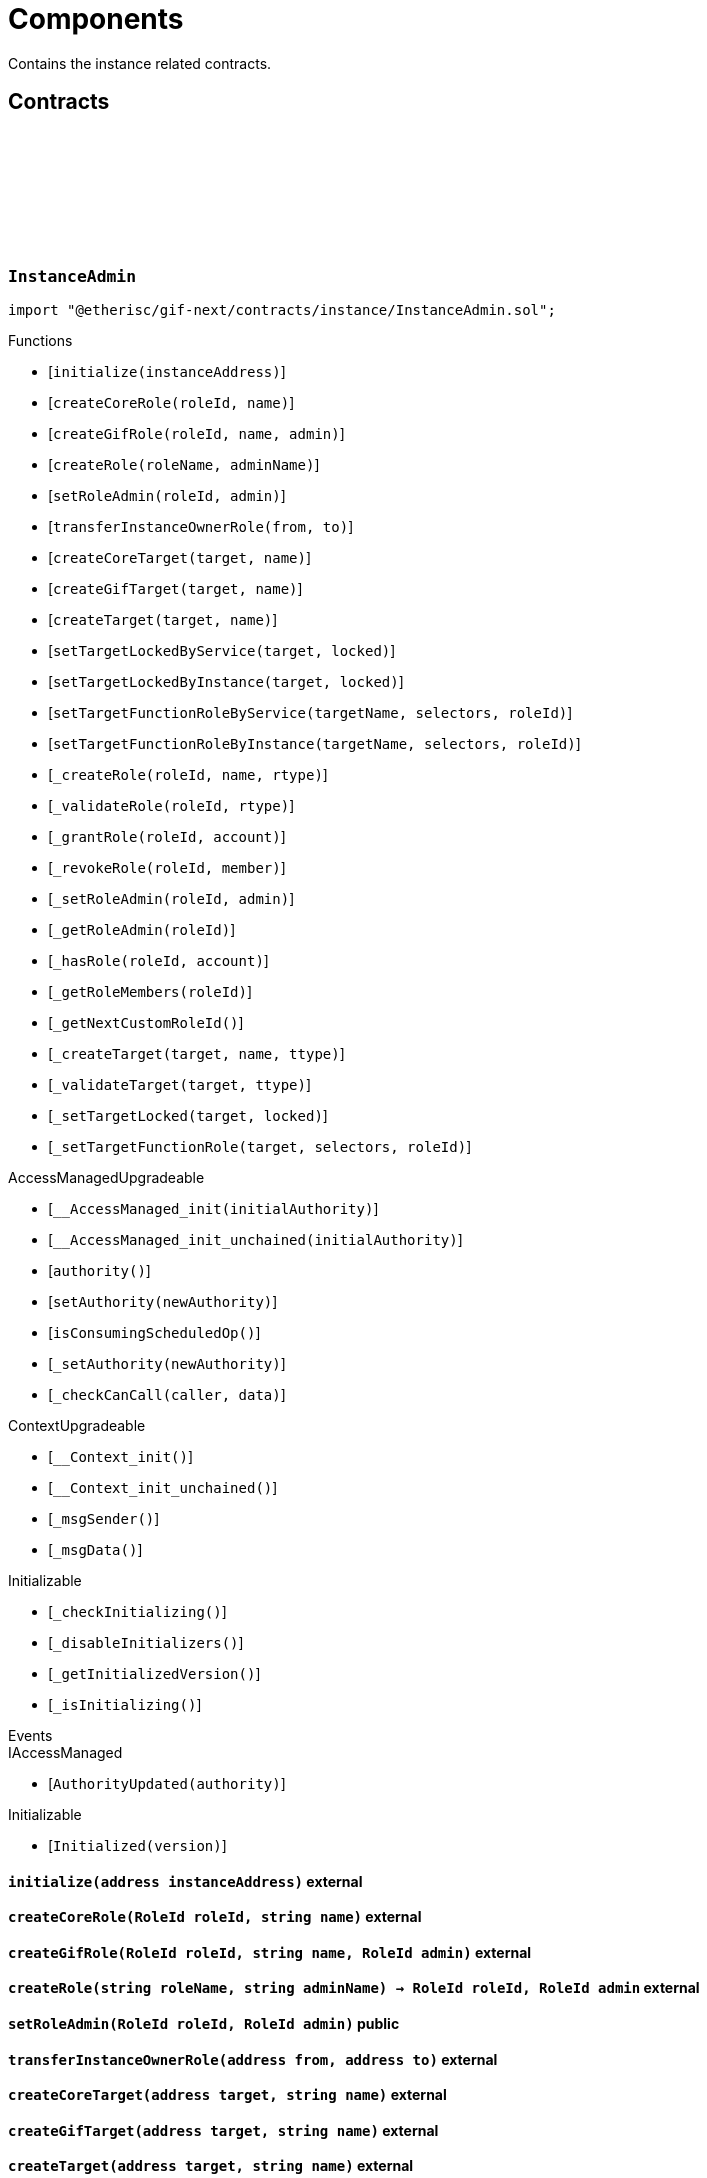 :github-icon: pass:[<svg class="icon"><use href="#github-icon"/></svg>]
:xref-InstanceService-onlyInstanceOwner-NftId-: xref:instance.adoc#InstanceService-onlyInstanceOwner-NftId-
:xref-InstanceService-onlyComponent--: xref:instance.adoc#InstanceService-onlyComponent--
:xref-Instance-onlyChainNft--: xref:instance.adoc#Instance-onlyChainNft--
= Components
 
Contains the instance related contracts. 

== Contracts

:INSTANCE_ROLE_NAME: pass:normal[xref:#InstanceAdmin-INSTANCE_ROLE_NAME-string[`++INSTANCE_ROLE_NAME++`]]
:INSTANCE_OWNER_ROLE_NAME: pass:normal[xref:#InstanceAdmin-INSTANCE_OWNER_ROLE_NAME-string[`++INSTANCE_OWNER_ROLE_NAME++`]]
:INSTANCE_ADMIN_TARGET_NAME: pass:normal[xref:#InstanceAdmin-INSTANCE_ADMIN_TARGET_NAME-string[`++INSTANCE_ADMIN_TARGET_NAME++`]]
:CUSTOM_ROLE_ID_MIN: pass:normal[xref:#InstanceAdmin-CUSTOM_ROLE_ID_MIN-uint64[`++CUSTOM_ROLE_ID_MIN++`]]
:EXECUTION_DELAY: pass:normal[xref:#InstanceAdmin-EXECUTION_DELAY-uint32[`++EXECUTION_DELAY++`]]
:_targetType: pass:normal[xref:#InstanceAdmin-_targetType-mapping-address----enum-IAccess-Type-[`++_targetType++`]]
:_roleType: pass:normal[xref:#InstanceAdmin-_roleType-mapping-RoleId----enum-IAccess-Type-[`++_roleType++`]]
:_idNext: pass:normal[xref:#InstanceAdmin-_idNext-uint64[`++_idNext++`]]
:_accessManager: pass:normal[xref:#InstanceAdmin-_accessManager-contract-AccessManagerExtendedInitializeable[`++_accessManager++`]]
:_instance: pass:normal[xref:#InstanceAdmin-_instance-address[`++_instance++`]]
:_registry: pass:normal[xref:#InstanceAdmin-_registry-contract-IRegistry[`++_registry++`]]
:initialize: pass:normal[xref:#InstanceAdmin-initialize-address-[`++initialize++`]]
:createCoreRole: pass:normal[xref:#InstanceAdmin-createCoreRole-RoleId-string-[`++createCoreRole++`]]
:createGifRole: pass:normal[xref:#InstanceAdmin-createGifRole-RoleId-string-RoleId-[`++createGifRole++`]]
:createRole: pass:normal[xref:#InstanceAdmin-createRole-string-string-[`++createRole++`]]
:setRoleAdmin: pass:normal[xref:#InstanceAdmin-setRoleAdmin-RoleId-RoleId-[`++setRoleAdmin++`]]
:transferInstanceOwnerRole: pass:normal[xref:#InstanceAdmin-transferInstanceOwnerRole-address-address-[`++transferInstanceOwnerRole++`]]
:createCoreTarget: pass:normal[xref:#InstanceAdmin-createCoreTarget-address-string-[`++createCoreTarget++`]]
:createGifTarget: pass:normal[xref:#InstanceAdmin-createGifTarget-address-string-[`++createGifTarget++`]]
:createTarget: pass:normal[xref:#InstanceAdmin-createTarget-address-string-[`++createTarget++`]]
:setTargetLockedByService: pass:normal[xref:#InstanceAdmin-setTargetLockedByService-address-bool-[`++setTargetLockedByService++`]]
:setTargetLockedByInstance: pass:normal[xref:#InstanceAdmin-setTargetLockedByInstance-address-bool-[`++setTargetLockedByInstance++`]]
:setTargetFunctionRoleByService: pass:normal[xref:#InstanceAdmin-setTargetFunctionRoleByService-string-bytes4---RoleId-[`++setTargetFunctionRoleByService++`]]
:setTargetFunctionRoleByInstance: pass:normal[xref:#InstanceAdmin-setTargetFunctionRoleByInstance-string-bytes4---RoleId-[`++setTargetFunctionRoleByInstance++`]]
:_createRole: pass:normal[xref:#InstanceAdmin-_createRole-RoleId-string-enum-IAccess-Type-[`++_createRole++`]]
:_validateRole: pass:normal[xref:#InstanceAdmin-_validateRole-RoleId-enum-IAccess-Type-[`++_validateRole++`]]
:_grantRole: pass:normal[xref:#InstanceAdmin-_grantRole-RoleId-address-[`++_grantRole++`]]
:_revokeRole: pass:normal[xref:#InstanceAdmin-_revokeRole-RoleId-address-[`++_revokeRole++`]]
:_setRoleAdmin: pass:normal[xref:#InstanceAdmin-_setRoleAdmin-RoleId-RoleId-[`++_setRoleAdmin++`]]
:_getRoleAdmin: pass:normal[xref:#InstanceAdmin-_getRoleAdmin-RoleId-[`++_getRoleAdmin++`]]
:_hasRole: pass:normal[xref:#InstanceAdmin-_hasRole-RoleId-address-[`++_hasRole++`]]
:_getRoleMembers: pass:normal[xref:#InstanceAdmin-_getRoleMembers-RoleId-[`++_getRoleMembers++`]]
:_getNextCustomRoleId: pass:normal[xref:#InstanceAdmin-_getNextCustomRoleId--[`++_getNextCustomRoleId++`]]
:_createTarget: pass:normal[xref:#InstanceAdmin-_createTarget-address-string-enum-IAccess-Type-[`++_createTarget++`]]
:_validateTarget: pass:normal[xref:#InstanceAdmin-_validateTarget-address-enum-IAccess-Type-[`++_validateTarget++`]]
:_setTargetLocked: pass:normal[xref:#InstanceAdmin-_setTargetLocked-address-bool-[`++_setTargetLocked++`]]
:_setTargetFunctionRole: pass:normal[xref:#InstanceAdmin-_setTargetFunctionRole-address-bytes4---RoleId-[`++_setTargetFunctionRole++`]]

[.contract]
[[InstanceAdmin]]
=== `++InstanceAdmin++` link:https://github.com/etherisc/gif-next/blob/develop/contracts/instance/InstanceAdmin.sol[{github-icon},role=heading-link]

[.hljs-theme-light.nopadding]
```solidity
import "@etherisc/gif-next/contracts/instance/InstanceAdmin.sol";
```

[.contract-index]
.Functions
--
* [`++initialize(instanceAddress)++`]
* [`++createCoreRole(roleId, name)++`]
* [`++createGifRole(roleId, name, admin)++`]
* [`++createRole(roleName, adminName)++`]
* [`++setRoleAdmin(roleId, admin)++`]
* [`++transferInstanceOwnerRole(from, to)++`]
* [`++createCoreTarget(target, name)++`]
* [`++createGifTarget(target, name)++`]
* [`++createTarget(target, name)++`]
* [`++setTargetLockedByService(target, locked)++`]
* [`++setTargetLockedByInstance(target, locked)++`]
* [`++setTargetFunctionRoleByService(targetName, selectors, roleId)++`]
* [`++setTargetFunctionRoleByInstance(targetName, selectors, roleId)++`]
* [`++_createRole(roleId, name, rtype)++`]
* [`++_validateRole(roleId, rtype)++`]
* [`++_grantRole(roleId, account)++`]
* [`++_revokeRole(roleId, member)++`]
* [`++_setRoleAdmin(roleId, admin)++`]
* [`++_getRoleAdmin(roleId)++`]
* [`++_hasRole(roleId, account)++`]
* [`++_getRoleMembers(roleId)++`]
* [`++_getNextCustomRoleId()++`]
* [`++_createTarget(target, name, ttype)++`]
* [`++_validateTarget(target, ttype)++`]
* [`++_setTargetLocked(target, locked)++`]
* [`++_setTargetFunctionRole(target, selectors, roleId)++`]

[.contract-subindex-inherited]
.AccessManagedUpgradeable
* [`++__AccessManaged_init(initialAuthority)++`]
* [`++__AccessManaged_init_unchained(initialAuthority)++`]
* [`++authority()++`]
* [`++setAuthority(newAuthority)++`]
* [`++isConsumingScheduledOp()++`]
* [`++_setAuthority(newAuthority)++`]
* [`++_checkCanCall(caller, data)++`]

[.contract-subindex-inherited]
.IAccessManaged

[.contract-subindex-inherited]
.ContextUpgradeable
* [`++__Context_init()++`]
* [`++__Context_init_unchained()++`]
* [`++_msgSender()++`]
* [`++_msgData()++`]

[.contract-subindex-inherited]
.Initializable
* [`++_checkInitializing()++`]
* [`++_disableInitializers()++`]
* [`++_getInitializedVersion()++`]
* [`++_isInitializing()++`]

--

[.contract-index]
.Events
--

[.contract-subindex-inherited]
.AccessManagedUpgradeable

[.contract-subindex-inherited]
.IAccessManaged
* [`++AuthorityUpdated(authority)++`]

[.contract-subindex-inherited]
.ContextUpgradeable

[.contract-subindex-inherited]
.Initializable
* [`++Initialized(version)++`]

--

[.contract-item]
[[InstanceAdmin-initialize-address-]]
==== `[.contract-item-name]#++initialize++#++(address instanceAddress)++` [.item-kind]#external#

[.contract-item]
[[InstanceAdmin-createCoreRole-RoleId-string-]]
==== `[.contract-item-name]#++createCoreRole++#++(RoleId roleId, string name)++` [.item-kind]#external#

[.contract-item]
[[InstanceAdmin-createGifRole-RoleId-string-RoleId-]]
==== `[.contract-item-name]#++createGifRole++#++(RoleId roleId, string name, RoleId admin)++` [.item-kind]#external#

[.contract-item]
[[InstanceAdmin-createRole-string-string-]]
==== `[.contract-item-name]#++createRole++#++(string roleName, string adminName) → RoleId roleId, RoleId admin++` [.item-kind]#external#

[.contract-item]
[[InstanceAdmin-setRoleAdmin-RoleId-RoleId-]]
==== `[.contract-item-name]#++setRoleAdmin++#++(RoleId roleId, RoleId admin)++` [.item-kind]#public#

[.contract-item]
[[InstanceAdmin-transferInstanceOwnerRole-address-address-]]
==== `[.contract-item-name]#++transferInstanceOwnerRole++#++(address from, address to)++` [.item-kind]#external#

[.contract-item]
[[InstanceAdmin-createCoreTarget-address-string-]]
==== `[.contract-item-name]#++createCoreTarget++#++(address target, string name)++` [.item-kind]#external#

[.contract-item]
[[InstanceAdmin-createGifTarget-address-string-]]
==== `[.contract-item-name]#++createGifTarget++#++(address target, string name)++` [.item-kind]#external#

[.contract-item]
[[InstanceAdmin-createTarget-address-string-]]
==== `[.contract-item-name]#++createTarget++#++(address target, string name)++` [.item-kind]#external#

[.contract-item]
[[InstanceAdmin-setTargetLockedByService-address-bool-]]
==== `[.contract-item-name]#++setTargetLockedByService++#++(address target, bool locked)++` [.item-kind]#external#

[.contract-item]
[[InstanceAdmin-setTargetLockedByInstance-address-bool-]]
==== `[.contract-item-name]#++setTargetLockedByInstance++#++(address target, bool locked)++` [.item-kind]#external#

[.contract-item]
[[InstanceAdmin-setTargetFunctionRoleByService-string-bytes4---RoleId-]]
==== `[.contract-item-name]#++setTargetFunctionRoleByService++#++(string targetName, bytes4[] selectors, RoleId roleId)++` [.item-kind]#public#

[.contract-item]
[[InstanceAdmin-setTargetFunctionRoleByInstance-string-bytes4---RoleId-]]
==== `[.contract-item-name]#++setTargetFunctionRoleByInstance++#++(string targetName, bytes4[] selectors, RoleId roleId)++` [.item-kind]#public#

[.contract-item]
[[InstanceAdmin-_createRole-RoleId-string-enum-IAccess-Type-]]
==== `[.contract-item-name]#++_createRole++#++(RoleId roleId, string name, enum IAccess.Type rtype)++` [.item-kind]#internal#

[.contract-item]
[[InstanceAdmin-_validateRole-RoleId-enum-IAccess-Type-]]
==== `[.contract-item-name]#++_validateRole++#++(RoleId roleId, enum IAccess.Type rtype)++` [.item-kind]#internal#

[.contract-item]
[[InstanceAdmin-_grantRole-RoleId-address-]]
==== `[.contract-item-name]#++_grantRole++#++(RoleId roleId, address account)++` [.item-kind]#internal#

[.contract-item]
[[InstanceAdmin-_revokeRole-RoleId-address-]]
==== `[.contract-item-name]#++_revokeRole++#++(RoleId roleId, address member)++` [.item-kind]#internal#

[.contract-item]
[[InstanceAdmin-_setRoleAdmin-RoleId-RoleId-]]
==== `[.contract-item-name]#++_setRoleAdmin++#++(RoleId roleId, RoleId admin)++` [.item-kind]#internal#

[.contract-item]
[[InstanceAdmin-_getRoleAdmin-RoleId-]]
==== `[.contract-item-name]#++_getRoleAdmin++#++(RoleId roleId) → RoleId admin++` [.item-kind]#internal#

[.contract-item]
[[InstanceAdmin-_hasRole-RoleId-address-]]
==== `[.contract-item-name]#++_hasRole++#++(RoleId roleId, address account) → bool accountHasRole++` [.item-kind]#internal#

[.contract-item]
[[InstanceAdmin-_getRoleMembers-RoleId-]]
==== `[.contract-item-name]#++_getRoleMembers++#++(RoleId roleId) → uint256++` [.item-kind]#internal#

[.contract-item]
[[InstanceAdmin-_getNextCustomRoleId--]]
==== `[.contract-item-name]#++_getNextCustomRoleId++#++() → RoleId roleId, RoleId admin++` [.item-kind]#internal#

[.contract-item]
[[InstanceAdmin-_createTarget-address-string-enum-IAccess-Type-]]
==== `[.contract-item-name]#++_createTarget++#++(address target, string name, enum IAccess.Type ttype)++` [.item-kind]#internal#

[.contract-item]
[[InstanceAdmin-_validateTarget-address-enum-IAccess-Type-]]
==== `[.contract-item-name]#++_validateTarget++#++(address target, enum IAccess.Type ttype)++` [.item-kind]#internal#

[.contract-item]
[[InstanceAdmin-_setTargetLocked-address-bool-]]
==== `[.contract-item-name]#++_setTargetLocked++#++(address target, bool locked)++` [.item-kind]#internal#

[.contract-item]
[[InstanceAdmin-_setTargetFunctionRole-address-bytes4---RoleId-]]
==== `[.contract-item-name]#++_setTargetFunctionRole++#++(address target, bytes4[] selectors, RoleId roleId)++` [.item-kind]#internal#

:INSTANCE_CREATION_CODE_HASH: pass:normal[xref:#InstanceService-INSTANCE_CREATION_CODE_HASH-bytes32[`++INSTANCE_CREATION_CODE_HASH++`]]
:_registryService: pass:normal[xref:#InstanceService-_registryService-contract-IRegistryService[`++_registryService++`]]
:_stakingService: pass:normal[xref:#InstanceService-_stakingService-contract-IStakingService[`++_stakingService++`]]
:_masterAccessManager: pass:normal[xref:#InstanceService-_masterAccessManager-address[`++_masterAccessManager++`]]
:_masterInstanceAdmin: pass:normal[xref:#InstanceService-_masterInstanceAdmin-address[`++_masterInstanceAdmin++`]]
:_masterInstance: pass:normal[xref:#InstanceService-_masterInstance-address[`++_masterInstance++`]]
:_masterInstanceReader: pass:normal[xref:#InstanceService-_masterInstanceReader-address[`++_masterInstanceReader++`]]
:_masterInstanceBundleManager: pass:normal[xref:#InstanceService-_masterInstanceBundleManager-address[`++_masterInstanceBundleManager++`]]
:_masterInstanceStore: pass:normal[xref:#InstanceService-_masterInstanceStore-address[`++_masterInstanceStore++`]]
:onlyInstanceOwner: pass:normal[xref:#InstanceService-onlyInstanceOwner-NftId-[`++onlyInstanceOwner++`]]
:onlyComponent: pass:normal[xref:#InstanceService-onlyComponent--[`++onlyComponent++`]]
:createInstanceClone: pass:normal[xref:#InstanceService-createInstanceClone--[`++createInstanceClone++`]]
:setComponentLocked: pass:normal[xref:#InstanceService-setComponentLocked-bool-[`++setComponentLocked++`]]
:getMasterInstanceReader: pass:normal[xref:#InstanceService-getMasterInstanceReader--[`++getMasterInstanceReader++`]]
:getDomain: pass:normal[xref:#InstanceService-getDomain--[`++getDomain++`]]
:setAndRegisterMasterInstance: pass:normal[xref:#InstanceService-setAndRegisterMasterInstance-address-[`++setAndRegisterMasterInstance++`]]
:upgradeMasterInstanceReader: pass:normal[xref:#InstanceService-upgradeMasterInstanceReader-address-[`++upgradeMasterInstanceReader++`]]
:upgradeInstanceReader: pass:normal[xref:#InstanceService-upgradeInstanceReader-NftId-[`++upgradeInstanceReader++`]]
:createGifTarget: pass:normal[xref:#InstanceService-createGifTarget-NftId-address-string-bytes4-----RoleId---[`++createGifTarget++`]]
:createComponentTarget: pass:normal[xref:#InstanceService-createComponentTarget-NftId-address-string-bytes4-----RoleId---[`++createComponentTarget++`]]
:_createGifTarget: pass:normal[xref:#InstanceService-_createGifTarget-NftId-address-string-RoleId---bytes4-----[`++_createGifTarget++`]]
:_initialize: pass:normal[xref:#InstanceService-_initialize-address-bytes-[`++_initialize++`]]
:_validateInstanceAndComponent: pass:normal[xref:#InstanceService-_validateInstanceAndComponent-NftId-address-[`++_validateInstanceAndComponent++`]]

[.contract]
[[InstanceService]]
=== `++InstanceService++` link:https://github.com/etherisc/gif-next/blob/develop/contracts/instance/InstanceService.sol[{github-icon},role=heading-link]

[.hljs-theme-light.nopadding]
```solidity
import "@etherisc/gif-next/contracts/instance/InstanceService.sol";
```

[.contract-index]
.Modifiers
--
* {xref-InstanceService-onlyInstanceOwner-NftId-}[`++onlyInstanceOwner(instanceNftId)++`]
* {xref-InstanceService-onlyComponent--}[`++onlyComponent()++`]
--

[.contract-index]
.Functions
--
* [`++createInstanceClone()++`]
* [`++setComponentLocked(locked)++`]
* [`++getMasterInstanceReader()++`]
* [`++getDomain()++`]
* [`++setAndRegisterMasterInstance(instanceAddress)++`]
* [`++upgradeMasterInstanceReader(instanceReaderAddress)++`]
* [`++upgradeInstanceReader(instanceNftId)++`]
* [`++createGifTarget(instanceNftId, targetAddress, targetName, selectors, roles)++`]
* [`++createComponentTarget(instanceNftId, targetAddress, targetName, selectors, roles)++`]
* [`++_createGifTarget(instanceNftId, targetAddress, targetName, roles, selectors)++`]
* [`++_initialize(owner, data)++`]
* [`++_validateInstanceAndComponent(instanceNftId, componentAddress)++`]

[.contract-subindex-inherited]
.IInstanceService

[.contract-subindex-inherited]
.Service
* [`++getVersion()++`]
* [`++initializeService(registry, authority, initialOwner)++`]
* [`++_getServiceAddress(domain)++`]

[.contract-subindex-inherited]
.IService

[.contract-subindex-inherited]
.AccessManagedUpgradeable
* [`++__AccessManaged_init(initialAuthority)++`]
* [`++__AccessManaged_init_unchained(initialAuthority)++`]
* [`++authority()++`]
* [`++setAuthority(newAuthority)++`]
* [`++isConsumingScheduledOp()++`]
* [`++_setAuthority(newAuthority)++`]
* [`++_checkCanCall(caller, data)++`]

[.contract-subindex-inherited]
.IAccessManaged

[.contract-subindex-inherited]
.ContextUpgradeable
* [`++__Context_init()++`]
* [`++__Context_init_unchained()++`]
* [`++_msgSender()++`]
* [`++_msgData()++`]

[.contract-subindex-inherited]
.Versionable
* [`++initializeVersionable(activatedBy, data)++`]
* [`++upgradeVersionable(data)++`]
* [`++_upgrade(data)++`]

[.contract-subindex-inherited]
.IVersionable

[.contract-subindex-inherited]
.Registerable
* [`++initializeRegisterable(registryAddress, parentNftId, objectType, isInterceptor, initialOwner, registryData)++`]
* [`++getInitialInfo()++`]

[.contract-subindex-inherited]
.IRegisterable

[.contract-subindex-inherited]
.NftOwnable
* [`++initializeNftOwnable(initialOwner, registryAddress)++`]
* [`++linkToRegisteredNftId()++`]
* [`++getNftId()++`]
* [`++getOwner()++`]
* [`++_linkToNftOwnable(nftOwnableAddress)++`]

[.contract-subindex-inherited]
.INftOwnable

[.contract-subindex-inherited]
.RegistryLinked
* [`++initializeRegistryLinked(registryAddress)++`]
* [`++getRegistry()++`]

[.contract-subindex-inherited]
.IRegistryLinked

[.contract-subindex-inherited]
.ERC165
* [`++initializeERC165()++`]
* [`++registerInterface(interfaceId)++`]
* [`++supportsInterface(interfaceId)++`]

[.contract-subindex-inherited]
.IERC165

[.contract-subindex-inherited]
.Initializable
* [`++_checkInitializing()++`]
* [`++_disableInitializers()++`]
* [`++_getInitializedVersion()++`]
* [`++_isInitializing()++`]

--

[.contract-index]
.Events
--

[.contract-subindex-inherited]
.IInstanceService
* [`++LogInstanceCloned(clonedOzAccessManager, clonedInstanceAccessManager, clonedInstance, clonedInstanceStore, clonedBundleManager, clonedInstanceReader, clonedInstanceNftId)++`]

[.contract-subindex-inherited]
.Service

[.contract-subindex-inherited]
.IService

[.contract-subindex-inherited]
.AccessManagedUpgradeable

[.contract-subindex-inherited]
.IAccessManaged
* [`++AuthorityUpdated(authority)++`]

[.contract-subindex-inherited]
.ContextUpgradeable

[.contract-subindex-inherited]
.Versionable

[.contract-subindex-inherited]
.IVersionable

[.contract-subindex-inherited]
.Registerable

[.contract-subindex-inherited]
.IRegisterable

[.contract-subindex-inherited]
.NftOwnable

[.contract-subindex-inherited]
.INftOwnable

[.contract-subindex-inherited]
.RegistryLinked

[.contract-subindex-inherited]
.IRegistryLinked

[.contract-subindex-inherited]
.ERC165

[.contract-subindex-inherited]
.IERC165

[.contract-subindex-inherited]
.Initializable
* [`++Initialized(version)++`]

--

[.contract-item]
[[InstanceService-onlyInstanceOwner-NftId-]]
==== `[.contract-item-name]#++onlyInstanceOwner++#++(NftId instanceNftId)++` [.item-kind]#modifier#

[.contract-item]
[[InstanceService-onlyComponent--]]
==== `[.contract-item-name]#++onlyComponent++#++()++` [.item-kind]#modifier#

[.contract-item]
[[InstanceService-createInstanceClone--]]
==== `[.contract-item-name]#++createInstanceClone++#++() → contract Instance clonedInstance, NftId clonedInstanceNftId++` [.item-kind]#external#

[.contract-item]
[[InstanceService-setComponentLocked-bool-]]
==== `[.contract-item-name]#++setComponentLocked++#++(bool locked)++` [.item-kind]#external#

[.contract-item]
[[InstanceService-getMasterInstanceReader--]]
==== `[.contract-item-name]#++getMasterInstanceReader++#++() → address++` [.item-kind]#external#

[.contract-item]
[[InstanceService-getDomain--]]
==== `[.contract-item-name]#++getDomain++#++() → ObjectType++` [.item-kind]#public#

[.contract-item]
[[InstanceService-setAndRegisterMasterInstance-address-]]
==== `[.contract-item-name]#++setAndRegisterMasterInstance++#++(address instanceAddress) → NftId masterInstanceNftId++` [.item-kind]#external#

[.contract-item]
[[InstanceService-upgradeMasterInstanceReader-address-]]
==== `[.contract-item-name]#++upgradeMasterInstanceReader++#++(address instanceReaderAddress)++` [.item-kind]#external#

[.contract-item]
[[InstanceService-upgradeInstanceReader-NftId-]]
==== `[.contract-item-name]#++upgradeInstanceReader++#++(NftId instanceNftId)++` [.item-kind]#external#

[.contract-item]
[[InstanceService-createGifTarget-NftId-address-string-bytes4-----RoleId---]]
==== `[.contract-item-name]#++createGifTarget++#++(NftId instanceNftId, address targetAddress, string targetName, bytes4[][] selectors, RoleId[] roles)++` [.item-kind]#external#

[.contract-item]
[[InstanceService-createComponentTarget-NftId-address-string-bytes4-----RoleId---]]
==== `[.contract-item-name]#++createComponentTarget++#++(NftId instanceNftId, address targetAddress, string targetName, bytes4[][] selectors, RoleId[] roles)++` [.item-kind]#external#

[.contract-item]
[[InstanceService-_createGifTarget-NftId-address-string-RoleId---bytes4-----]]
==== `[.contract-item-name]#++_createGifTarget++#++(NftId instanceNftId, address targetAddress, string targetName, RoleId[] roles, bytes4[][] selectors)++` [.item-kind]#internal#

[.contract-item]
[[InstanceService-_initialize-address-bytes-]]
==== `[.contract-item-name]#++_initialize++#++(address owner, bytes data)++` [.item-kind]#internal#

top level initializer

[.contract-item]
[[InstanceService-_validateInstanceAndComponent-NftId-address-]]
==== `[.contract-item-name]#++_validateInstanceAndComponent++#++(NftId instanceNftId, address componentAddress) → contract IInstance instance, NftId componentNftId++` [.item-kind]#internal#

:LogBundleManagerPolicyLinked: pass:normal[xref:#BundleManager-LogBundleManagerPolicyLinked-NftId-NftId-[`++LogBundleManagerPolicyLinked++`]]
:LogBundleManagerPolicyUnlinked: pass:normal[xref:#BundleManager-LogBundleManagerPolicyUnlinked-NftId-NftId-[`++LogBundleManagerPolicyUnlinked++`]]
:LogBundleManagerBundleAdded: pass:normal[xref:#BundleManager-LogBundleManagerBundleAdded-NftId-NftId-[`++LogBundleManagerBundleAdded++`]]
:LogBundleManagerBundleUnlocked: pass:normal[xref:#BundleManager-LogBundleManagerBundleUnlocked-NftId-NftId-[`++LogBundleManagerBundleUnlocked++`]]
:LogBundleManagerBundleLocked: pass:normal[xref:#BundleManager-LogBundleManagerBundleLocked-NftId-NftId-[`++LogBundleManagerBundleLocked++`]]
:LogBundleManagerBundleClosed: pass:normal[xref:#BundleManager-LogBundleManagerBundleClosed-NftId-NftId-[`++LogBundleManagerBundleClosed++`]]
:ErrorBundleManagerPolicyAlreadyActivated: pass:normal[xref:#BundleManager-ErrorBundleManagerPolicyAlreadyActivated-NftId-[`++ErrorBundleManagerPolicyAlreadyActivated++`]]
:ErrorBundleManagerBundleLocked: pass:normal[xref:#BundleManager-ErrorBundleManagerBundleLocked-NftId-NftId-[`++ErrorBundleManagerBundleLocked++`]]
:ErrorBundleManagerPolicyWithOpenClaims: pass:normal[xref:#BundleManager-ErrorBundleManagerPolicyWithOpenClaims-NftId-uint256-[`++ErrorBundleManagerPolicyWithOpenClaims++`]]
:ErrorBundleManagerPolicyNotCloseable: pass:normal[xref:#BundleManager-ErrorBundleManagerPolicyNotCloseable-NftId-[`++ErrorBundleManagerPolicyNotCloseable++`]]
:ErrorBundleManagerBundleUnknown: pass:normal[xref:#BundleManager-ErrorBundleManagerBundleUnknown-NftId-[`++ErrorBundleManagerBundleUnknown++`]]
:ErrorBundleManagerBundleNotRegistered: pass:normal[xref:#BundleManager-ErrorBundleManagerBundleNotRegistered-NftId-[`++ErrorBundleManagerBundleNotRegistered++`]]
:_activePolicies: pass:normal[xref:#BundleManager-_activePolicies-mapping-NftId----struct-LibNftIdSet-Set-[`++_activePolicies++`]]
:linkPolicy: pass:normal[xref:#BundleManager-linkPolicy-NftId-[`++linkPolicy++`]]
:unlinkPolicy: pass:normal[xref:#BundleManager-unlinkPolicy-NftId-[`++unlinkPolicy++`]]
:add: pass:normal[xref:#BundleManager-add-NftId-[`++add++`]]
:unlock: pass:normal[xref:#BundleManager-unlock-NftId-[`++unlock++`]]
:lock: pass:normal[xref:#BundleManager-lock-NftId-[`++lock++`]]
:bundles: pass:normal[xref:#BundleManager-bundles-NftId-[`++bundles++`]]
:getBundleNftId: pass:normal[xref:#BundleManager-getBundleNftId-NftId-uint256-[`++getBundleNftId++`]]
:activeBundles: pass:normal[xref:#BundleManager-activeBundles-NftId-[`++activeBundles++`]]
:getActiveBundleNftId: pass:normal[xref:#BundleManager-getActiveBundleNftId-NftId-uint256-[`++getActiveBundleNftId++`]]
:activePolicies: pass:normal[xref:#BundleManager-activePolicies-NftId-[`++activePolicies++`]]
:getActivePolicy: pass:normal[xref:#BundleManager-getActivePolicy-NftId-uint256-[`++getActivePolicy++`]]

[.contract]
[[BundleManager]]
=== `++BundleManager++` link:https://github.com/etherisc/gif-next/blob/develop/contracts/instance/BundleManager.sol[{github-icon},role=heading-link]

[.hljs-theme-light.nopadding]
```solidity
import "@etherisc/gif-next/contracts/instance/BundleManager.sol";
```

[.contract-index]
.Functions
--
* [`++linkPolicy(policyNftId)++`]
* [`++unlinkPolicy(policyNftId)++`]
* [`++add(bundleNftId)++`]
* [`++unlock(bundleNftId)++`]
* [`++lock(bundleNftId)++`]
* [`++bundles(poolNftId)++`]
* [`++getBundleNftId(poolNftId, idx)++`]
* [`++activeBundles(poolNftId)++`]
* [`++getActiveBundleNftId(poolNftId, idx)++`]
* [`++activePolicies(bundleNftId)++`]
* [`++getActivePolicy(bundleNftId, idx)++`]

[.contract-subindex-inherited]
.ObjectManager
* [`++initialize(instanceAddress)++`]
* [`++getInstance()++`]
* [`++_add(componentNftId, objectNftId)++`]
* [`++_activate(componentNftId, objectNftId)++`]
* [`++_deactivate(componentNftId, objectNftId)++`]
* [`++_objects(componentNftId)++`]
* [`++_contains(componentNftId, objectNftId)++`]
* [`++_getObject(componentNftId, idx)++`]
* [`++_activeObjs(componentNftId)++`]
* [`++_isActive(componentNftId, objectNftId)++`]
* [`++_getActiveObject(componentNftId, idx)++`]

[.contract-subindex-inherited]
.Cloneable
* [`++initialize(authority, registry)++`]
* [`++getRegistry()++`]

[.contract-subindex-inherited]
.AccessManagedUpgradeable
* [`++__AccessManaged_init(initialAuthority)++`]
* [`++__AccessManaged_init_unchained(initialAuthority)++`]
* [`++authority()++`]
* [`++setAuthority(newAuthority)++`]
* [`++isConsumingScheduledOp()++`]
* [`++_setAuthority(newAuthority)++`]
* [`++_checkCanCall(caller, data)++`]

[.contract-subindex-inherited]
.IAccessManaged

[.contract-subindex-inherited]
.ContextUpgradeable
* [`++__Context_init()++`]
* [`++__Context_init_unchained()++`]
* [`++_msgSender()++`]
* [`++_msgData()++`]

[.contract-subindex-inherited]
.Initializable
* [`++_checkInitializing()++`]
* [`++_disableInitializers()++`]
* [`++_getInitializedVersion()++`]
* [`++_isInitializing()++`]

--

[.contract-index]
.Events
--
* [`++LogBundleManagerPolicyLinked(bundleNftId, policyNftId)++`]
* [`++LogBundleManagerPolicyUnlinked(bundleNftId, policyNftId)++`]
* [`++LogBundleManagerBundleAdded(poolNftId, bundleNftId)++`]
* [`++LogBundleManagerBundleUnlocked(poolNftId, bundleNftId)++`]
* [`++LogBundleManagerBundleLocked(poolNftId, bundleNftId)++`]
* [`++LogBundleManagerBundleClosed(poolNftId, bundleNftId)++`]

[.contract-subindex-inherited]
.ObjectManager
* [`++LogObjectManagerInitialized(instance)++`]

[.contract-subindex-inherited]
.Cloneable
* [`++CloneableInitialized(authority, registry)++`]

[.contract-subindex-inherited]
.AccessManagedUpgradeable

[.contract-subindex-inherited]
.IAccessManaged
* [`++AuthorityUpdated(authority)++`]

[.contract-subindex-inherited]
.ContextUpgradeable

[.contract-subindex-inherited]
.Initializable
* [`++Initialized(version)++`]

--

[.contract-item]
[[BundleManager-linkPolicy-NftId-]]
==== `[.contract-item-name]#++linkPolicy++#++(NftId policyNftId)++` [.item-kind]#external#

links a policy to its bundle

[.contract-item]
[[BundleManager-unlinkPolicy-NftId-]]
==== `[.contract-item-name]#++unlinkPolicy++#++(NftId policyNftId)++` [.item-kind]#external#

unlinks a policy from its bundle

[.contract-item]
[[BundleManager-add-NftId-]]
==== `[.contract-item-name]#++add++#++(NftId bundleNftId)++` [.item-kind]#external#

add a new bundle to a pool registerd with this instance

[.contract-item]
[[BundleManager-unlock-NftId-]]
==== `[.contract-item-name]#++unlock++#++(NftId bundleNftId)++` [.item-kind]#external#

unlocked (active) bundles are available to collateralize new policies

[.contract-item]
[[BundleManager-lock-NftId-]]
==== `[.contract-item-name]#++lock++#++(NftId bundleNftId)++` [.item-kind]#external#

locked (deactivated) bundles may not collateralize any new policies

[.contract-item]
[[BundleManager-bundles-NftId-]]
==== `[.contract-item-name]#++bundles++#++(NftId poolNftId) → uint256++` [.item-kind]#external#

[.contract-item]
[[BundleManager-getBundleNftId-NftId-uint256-]]
==== `[.contract-item-name]#++getBundleNftId++#++(NftId poolNftId, uint256 idx) → NftId bundleNftId++` [.item-kind]#external#

[.contract-item]
[[BundleManager-activeBundles-NftId-]]
==== `[.contract-item-name]#++activeBundles++#++(NftId poolNftId) → uint256++` [.item-kind]#external#

[.contract-item]
[[BundleManager-getActiveBundleNftId-NftId-uint256-]]
==== `[.contract-item-name]#++getActiveBundleNftId++#++(NftId poolNftId, uint256 idx) → NftId bundleNftId++` [.item-kind]#external#

[.contract-item]
[[BundleManager-activePolicies-NftId-]]
==== `[.contract-item-name]#++activePolicies++#++(NftId bundleNftId) → uint256++` [.item-kind]#external#

[.contract-item]
[[BundleManager-getActivePolicy-NftId-uint256-]]
==== `[.contract-item-name]#++getActivePolicy++#++(NftId bundleNftId, uint256 idx) → NftId policyNftId++` [.item-kind]#external#

[.contract-item]
[[BundleManager-LogBundleManagerPolicyLinked-NftId-NftId-]]
==== `[.contract-item-name]#++LogBundleManagerPolicyLinked++#++(NftId bundleNftId, NftId policyNftId)++` [.item-kind]#event#

[.contract-item]
[[BundleManager-LogBundleManagerPolicyUnlinked-NftId-NftId-]]
==== `[.contract-item-name]#++LogBundleManagerPolicyUnlinked++#++(NftId bundleNftId, NftId policyNftId)++` [.item-kind]#event#

[.contract-item]
[[BundleManager-LogBundleManagerBundleAdded-NftId-NftId-]]
==== `[.contract-item-name]#++LogBundleManagerBundleAdded++#++(NftId poolNftId, NftId bundleNftId)++` [.item-kind]#event#

[.contract-item]
[[BundleManager-LogBundleManagerBundleUnlocked-NftId-NftId-]]
==== `[.contract-item-name]#++LogBundleManagerBundleUnlocked++#++(NftId poolNftId, NftId bundleNftId)++` [.item-kind]#event#

[.contract-item]
[[BundleManager-LogBundleManagerBundleLocked-NftId-NftId-]]
==== `[.contract-item-name]#++LogBundleManagerBundleLocked++#++(NftId poolNftId, NftId bundleNftId)++` [.item-kind]#event#

[.contract-item]
[[BundleManager-LogBundleManagerBundleClosed-NftId-NftId-]]
==== `[.contract-item-name]#++LogBundleManagerBundleClosed++#++(NftId poolNftId, NftId bundleNftId)++` [.item-kind]#event#

:ErrorInstanceServiceComponentNotInstanceLinked: pass:normal[xref:#IInstanceService-ErrorInstanceServiceComponentNotInstanceLinked-address-[`++ErrorInstanceServiceComponentNotInstanceLinked++`]]
:ErrorInstanceServiceMasterInstanceAlreadySet: pass:normal[xref:#IInstanceService-ErrorInstanceServiceMasterInstanceAlreadySet--[`++ErrorInstanceServiceMasterInstanceAlreadySet++`]]
:ErrorInstanceServiceMasterInstanceAccessManagerAlreadySet: pass:normal[xref:#IInstanceService-ErrorInstanceServiceMasterInstanceAccessManagerAlreadySet--[`++ErrorInstanceServiceMasterInstanceAccessManagerAlreadySet++`]]
:ErrorInstanceServiceMasterInstanceAdminAlreadySet: pass:normal[xref:#IInstanceService-ErrorInstanceServiceMasterInstanceAdminAlreadySet--[`++ErrorInstanceServiceMasterInstanceAdminAlreadySet++`]]
:ErrorInstanceServiceMasterBundleManagerAlreadySet: pass:normal[xref:#IInstanceService-ErrorInstanceServiceMasterBundleManagerAlreadySet--[`++ErrorInstanceServiceMasterBundleManagerAlreadySet++`]]
:ErrorInstanceServiceInstanceAddressZero: pass:normal[xref:#IInstanceService-ErrorInstanceServiceInstanceAddressZero--[`++ErrorInstanceServiceInstanceAddressZero++`]]
:ErrorInstanceServiceMasterInstanceReaderNotSet: pass:normal[xref:#IInstanceService-ErrorInstanceServiceMasterInstanceReaderNotSet--[`++ErrorInstanceServiceMasterInstanceReaderNotSet++`]]
:ErrorInstanceServiceInstanceReaderAddressZero: pass:normal[xref:#IInstanceService-ErrorInstanceServiceInstanceReaderAddressZero--[`++ErrorInstanceServiceInstanceReaderAddressZero++`]]
:ErrorInstanceServiceInstanceReaderSameAsMasterInstanceReader: pass:normal[xref:#IInstanceService-ErrorInstanceServiceInstanceReaderSameAsMasterInstanceReader--[`++ErrorInstanceServiceInstanceReaderSameAsMasterInstanceReader++`]]
:ErrorInstanceServiceInstanceReaderInstanceMismatch: pass:normal[xref:#IInstanceService-ErrorInstanceServiceInstanceReaderInstanceMismatch--[`++ErrorInstanceServiceInstanceReaderInstanceMismatch++`]]
:ErrorInstanceServiceInstanceAdminZero: pass:normal[xref:#IInstanceService-ErrorInstanceServiceInstanceAdminZero--[`++ErrorInstanceServiceInstanceAdminZero++`]]
:ErrorInstanceServiceInstanceReaderZero: pass:normal[xref:#IInstanceService-ErrorInstanceServiceInstanceReaderZero--[`++ErrorInstanceServiceInstanceReaderZero++`]]
:ErrorInstanceServiceBundleManagerZero: pass:normal[xref:#IInstanceService-ErrorInstanceServiceBundleManagerZero--[`++ErrorInstanceServiceBundleManagerZero++`]]
:ErrorInstanceServiceInstanceStoreZero: pass:normal[xref:#IInstanceService-ErrorInstanceServiceInstanceStoreZero--[`++ErrorInstanceServiceInstanceStoreZero++`]]
:ErrorInstanceServiceInstanceAuthorityMismatch: pass:normal[xref:#IInstanceService-ErrorInstanceServiceInstanceAuthorityMismatch--[`++ErrorInstanceServiceInstanceAuthorityMismatch++`]]
:ErrorInstanceServiceBundleManagerAuthorityMismatch: pass:normal[xref:#IInstanceService-ErrorInstanceServiceBundleManagerAuthorityMismatch--[`++ErrorInstanceServiceBundleManagerAuthorityMismatch++`]]
:ErrorInstanceServiceInstanceReaderInstanceMismatch2: pass:normal[xref:#IInstanceService-ErrorInstanceServiceInstanceReaderInstanceMismatch2--[`++ErrorInstanceServiceInstanceReaderInstanceMismatch2++`]]
:ErrorInstanceServiceBundleMangerInstanceMismatch: pass:normal[xref:#IInstanceService-ErrorInstanceServiceBundleMangerInstanceMismatch--[`++ErrorInstanceServiceBundleMangerInstanceMismatch++`]]
:ErrorInstanceServiceInstanceStoreAuthorityMismatch: pass:normal[xref:#IInstanceService-ErrorInstanceServiceInstanceStoreAuthorityMismatch--[`++ErrorInstanceServiceInstanceStoreAuthorityMismatch++`]]
:ErrorInstanceServiceRequestUnauhorized: pass:normal[xref:#IInstanceService-ErrorInstanceServiceRequestUnauhorized-address-[`++ErrorInstanceServiceRequestUnauhorized++`]]
:ErrorInstanceServiceNotInstance: pass:normal[xref:#IInstanceService-ErrorInstanceServiceNotInstance-NftId-[`++ErrorInstanceServiceNotInstance++`]]
:ErrorInstanceServiceComponentNotRegistered: pass:normal[xref:#IInstanceService-ErrorInstanceServiceComponentNotRegistered-address-[`++ErrorInstanceServiceComponentNotRegistered++`]]
:ErrorInstanceServiceInstanceComponentMismatch: pass:normal[xref:#IInstanceService-ErrorInstanceServiceInstanceComponentMismatch-NftId-NftId-[`++ErrorInstanceServiceInstanceComponentMismatch++`]]
:ErrorInstanceServiceInvalidComponentType: pass:normal[xref:#IInstanceService-ErrorInstanceServiceInvalidComponentType-address-ObjectType-ObjectType-[`++ErrorInstanceServiceInvalidComponentType++`]]
:LogInstanceCloned: pass:normal[xref:#IInstanceService-LogInstanceCloned-address-address-address-address-address-address-NftId-[`++LogInstanceCloned++`]]
:createInstanceClone: pass:normal[xref:#IInstanceService-createInstanceClone--[`++createInstanceClone++`]]
:createComponentTarget: pass:normal[xref:#IInstanceService-createComponentTarget-NftId-address-string-bytes4-----RoleId---[`++createComponentTarget++`]]
:createGifTarget: pass:normal[xref:#IInstanceService-createGifTarget-NftId-address-string-bytes4-----RoleId---[`++createGifTarget++`]]
:setComponentLocked: pass:normal[xref:#IInstanceService-setComponentLocked-bool-[`++setComponentLocked++`]]

[.contract]
[[IInstanceService]]
=== `++IInstanceService++` link:https://github.com/etherisc/gif-next/blob/develop/contracts/instance/IInstanceService.sol[{github-icon},role=heading-link]

[.hljs-theme-light.nopadding]
```solidity
import "@etherisc/gif-next/contracts/instance/IInstanceService.sol";
```

[.contract-index]
.Functions
--
* [`++createInstanceClone()++`]
* [`++createComponentTarget(instanceNftId, targetAddress, targetName, selectors, roles)++`]
* [`++createGifTarget(instanceNftId, targetAddress, targetName, selectors, roles)++`]
* [`++setComponentLocked(locked)++`]

[.contract-subindex-inherited]
.IService
* [`++getDomain()++`]

[.contract-subindex-inherited]
.IAccessManaged
* [`++authority()++`]
* [`++setAuthority()++`]
* [`++isConsumingScheduledOp()++`]

[.contract-subindex-inherited]
.IVersionable
* [`++initializeVersionable(activatedBy, activationData)++`]
* [`++upgradeVersionable(upgradeData)++`]
* [`++getVersion()++`]

[.contract-subindex-inherited]
.IRegisterable
* [`++getInitialInfo()++`]

[.contract-subindex-inherited]
.INftOwnable
* [`++linkToRegisteredNftId()++`]
* [`++getNftId()++`]
* [`++getOwner()++`]

[.contract-subindex-inherited]
.IRegistryLinked
* [`++getRegistry()++`]

[.contract-subindex-inherited]
.IERC165
* [`++supportsInterface(interfaceId)++`]

--

[.contract-index]
.Events
--
* [`++LogInstanceCloned(clonedOzAccessManager, clonedInstanceAccessManager, clonedInstance, clonedInstanceStore, clonedBundleManager, clonedInstanceReader, clonedInstanceNftId)++`]

[.contract-subindex-inherited]
.IService

[.contract-subindex-inherited]
.IAccessManaged
* [`++AuthorityUpdated(authority)++`]

[.contract-subindex-inherited]
.IVersionable

[.contract-subindex-inherited]
.IRegisterable

[.contract-subindex-inherited]
.INftOwnable

[.contract-subindex-inherited]
.IRegistryLinked

[.contract-subindex-inherited]
.IERC165

--

[.contract-item]
[[IInstanceService-createInstanceClone--]]
==== `[.contract-item-name]#++createInstanceClone++#++() → contract Instance clonedInstance, NftId instanceNftId++` [.item-kind]#external#

[.contract-item]
[[IInstanceService-createComponentTarget-NftId-address-string-bytes4-----RoleId---]]
==== `[.contract-item-name]#++createComponentTarget++#++(NftId instanceNftId, address targetAddress, string targetName, bytes4[][] selectors, RoleId[] roles)++` [.item-kind]#external#

[.contract-item]
[[IInstanceService-createGifTarget-NftId-address-string-bytes4-----RoleId---]]
==== `[.contract-item-name]#++createGifTarget++#++(NftId instanceNftId, address targetAddress, string targetName, bytes4[][] selectors, RoleId[] roles)++` [.item-kind]#external#

[.contract-item]
[[IInstanceService-setComponentLocked-bool-]]
==== `[.contract-item-name]#++setComponentLocked++#++(bool locked)++` [.item-kind]#external#

[.contract-item]
[[IInstanceService-LogInstanceCloned-address-address-address-address-address-address-NftId-]]
==== `[.contract-item-name]#++LogInstanceCloned++#++(address clonedOzAccessManager, address clonedInstanceAccessManager, address clonedInstance, address clonedInstanceStore, address clonedBundleManager, address clonedInstanceReader, NftId clonedInstanceNftId)++` [.item-kind]#event#

:ErrorInstanceReaderAlreadyInitialized: pass:normal[xref:#InstanceReader-ErrorInstanceReaderAlreadyInitialized--[`++ErrorInstanceReaderAlreadyInitialized++`]]
:ErrorInstanceReaderInstanceAddressZero: pass:normal[xref:#InstanceReader-ErrorInstanceReaderInstanceAddressZero--[`++ErrorInstanceReaderInstanceAddressZero++`]]
:_instance: pass:normal[xref:#InstanceReader-_instance-contract-IInstance[`++_instance++`]]
:_store: pass:normal[xref:#InstanceReader-_store-contract-InstanceStore[`++_store++`]]
:initialize: pass:normal[xref:#InstanceReader-initialize-address-[`++initialize++`]]
:getPolicyInfo: pass:normal[xref:#InstanceReader-getPolicyInfo-NftId-[`++getPolicyInfo++`]]
:getPolicyState: pass:normal[xref:#InstanceReader-getPolicyState-NftId-[`++getPolicyState++`]]
:policyIsCloseable: pass:normal[xref:#InstanceReader-policyIsCloseable-NftId-[`++policyIsCloseable++`]]
:getClaimInfo: pass:normal[xref:#InstanceReader-getClaimInfo-NftId-ClaimId-[`++getClaimInfo++`]]
:getClaimState: pass:normal[xref:#InstanceReader-getClaimState-NftId-ClaimId-[`++getClaimState++`]]
:getPayoutInfo: pass:normal[xref:#InstanceReader-getPayoutInfo-NftId-PayoutId-[`++getPayoutInfo++`]]
:getPayoutState: pass:normal[xref:#InstanceReader-getPayoutState-NftId-PayoutId-[`++getPayoutState++`]]
:getRiskInfo: pass:normal[xref:#InstanceReader-getRiskInfo-RiskId-[`++getRiskInfo++`]]
:getTokenHandler: pass:normal[xref:#InstanceReader-getTokenHandler-NftId-[`++getTokenHandler++`]]
:getBundleInfo: pass:normal[xref:#InstanceReader-getBundleInfo-NftId-[`++getBundleInfo++`]]
:getDistributorTypeInfo: pass:normal[xref:#InstanceReader-getDistributorTypeInfo-DistributorType-[`++getDistributorTypeInfo++`]]
:getDistributorInfo: pass:normal[xref:#InstanceReader-getDistributorInfo-NftId-[`++getDistributorInfo++`]]
:getBalanceAmount: pass:normal[xref:#InstanceReader-getBalanceAmount-NftId-[`++getBalanceAmount++`]]
:getLockedAmount: pass:normal[xref:#InstanceReader-getLockedAmount-NftId-[`++getLockedAmount++`]]
:getFeeAmount: pass:normal[xref:#InstanceReader-getFeeAmount-NftId-[`++getFeeAmount++`]]
:getComponentInfo: pass:normal[xref:#InstanceReader-getComponentInfo-NftId-[`++getComponentInfo++`]]
:getProductInfo: pass:normal[xref:#InstanceReader-getProductInfo-NftId-[`++getProductInfo++`]]
:getPoolInfo: pass:normal[xref:#InstanceReader-getPoolInfo-NftId-[`++getPoolInfo++`]]
:getReferralInfo: pass:normal[xref:#InstanceReader-getReferralInfo-ReferralId-[`++getReferralInfo++`]]
:getRequestInfo: pass:normal[xref:#InstanceReader-getRequestInfo-RequestId-[`++getRequestInfo++`]]
:getMetadata: pass:normal[xref:#InstanceReader-getMetadata-Key32-[`++getMetadata++`]]
:getState: pass:normal[xref:#InstanceReader-getState-Key32-[`++getState++`]]
:toReferralId: pass:normal[xref:#InstanceReader-toReferralId-NftId-string-[`++toReferralId++`]]
:getDiscountPercentage: pass:normal[xref:#InstanceReader-getDiscountPercentage-ReferralId-[`++getDiscountPercentage++`]]
:hasRole: pass:normal[xref:#InstanceReader-hasRole-address-RoleId-[`++hasRole++`]]
:toPolicyKey: pass:normal[xref:#InstanceReader-toPolicyKey-NftId-[`++toPolicyKey++`]]
:toDistributorKey: pass:normal[xref:#InstanceReader-toDistributorKey-NftId-[`++toDistributorKey++`]]
:toBundleKey: pass:normal[xref:#InstanceReader-toBundleKey-NftId-[`++toBundleKey++`]]
:toComponentKey: pass:normal[xref:#InstanceReader-toComponentKey-NftId-[`++toComponentKey++`]]
:toDistributionKey: pass:normal[xref:#InstanceReader-toDistributionKey-NftId-[`++toDistributionKey++`]]
:toPoolKey: pass:normal[xref:#InstanceReader-toPoolKey-NftId-[`++toPoolKey++`]]
:toProductKey: pass:normal[xref:#InstanceReader-toProductKey-NftId-[`++toProductKey++`]]
:getInstance: pass:normal[xref:#InstanceReader-getInstance--[`++getInstance++`]]
:getInstanceStore: pass:normal[xref:#InstanceReader-getInstanceStore--[`++getInstanceStore++`]]
:toUFixed: pass:normal[xref:#InstanceReader-toUFixed-uint256-int8-[`++toUFixed++`]]
:toInt: pass:normal[xref:#InstanceReader-toInt-UFixed-[`++toInt++`]]

[.contract]
[[InstanceReader]]
=== `++InstanceReader++` link:https://github.com/etherisc/gif-next/blob/develop/contracts/instance/InstanceReader.sol[{github-icon},role=heading-link]

[.hljs-theme-light.nopadding]
```solidity
import "@etherisc/gif-next/contracts/instance/InstanceReader.sol";
```

[.contract-index]
.Functions
--
* [`++initialize(instance)++`]
* [`++getPolicyInfo(policyNftId)++`]
* [`++getPolicyState(policyNftId)++`]
* [`++policyIsCloseable(policyNftId)++`]
* [`++getClaimInfo(policyNftId, claimId)++`]
* [`++getClaimState(policyNftId, claimId)++`]
* [`++getPayoutInfo(policyNftId, payoutId)++`]
* [`++getPayoutState(policyNftId, payoutId)++`]
* [`++getRiskInfo(riskId)++`]
* [`++getTokenHandler(componentNftId)++`]
* [`++getBundleInfo(bundleNftId)++`]
* [`++getDistributorTypeInfo(distributorType)++`]
* [`++getDistributorInfo(distributorNftId)++`]
* [`++getBalanceAmount(targetNftId)++`]
* [`++getLockedAmount(targetNftId)++`]
* [`++getFeeAmount(targetNftId)++`]
* [`++getComponentInfo(componentNftId)++`]
* [`++getProductInfo(productNftId)++`]
* [`++getPoolInfo(poolNftId)++`]
* [`++getReferralInfo(referralId)++`]
* [`++getRequestInfo(requestId)++`]
* [`++getMetadata(key)++`]
* [`++getState(key)++`]
* [`++toReferralId(distributionNftId, referralCode)++`]
* [`++getDiscountPercentage(referralId)++`]
* [`++hasRole(account, roleId)++`]
* [`++toPolicyKey(policyNftId)++`]
* [`++toDistributorKey(distributorNftId)++`]
* [`++toBundleKey(poolNftId)++`]
* [`++toComponentKey(componentNftId)++`]
* [`++toDistributionKey(distributionNftId)++`]
* [`++toPoolKey(poolNftId)++`]
* [`++toProductKey(productNftId)++`]
* [`++getInstance()++`]
* [`++getInstanceStore()++`]
* [`++toUFixed(value, exp)++`]
* [`++toInt(value)++`]

--

[.contract-item]
[[InstanceReader-initialize-address-]]
==== `[.contract-item-name]#++initialize++#++(address instance)++` [.item-kind]#public#

[.contract-item]
[[InstanceReader-getPolicyInfo-NftId-]]
==== `[.contract-item-name]#++getPolicyInfo++#++(NftId policyNftId) → struct IPolicy.PolicyInfo info++` [.item-kind]#public#

[.contract-item]
[[InstanceReader-getPolicyState-NftId-]]
==== `[.contract-item-name]#++getPolicyState++#++(NftId policyNftId) → StateId state++` [.item-kind]#public#

[.contract-item]
[[InstanceReader-policyIsCloseable-NftId-]]
==== `[.contract-item-name]#++policyIsCloseable++#++(NftId policyNftId) → bool isCloseable++` [.item-kind]#public#

returns true iff policy may be closed
a policy can be closed all conditions below are met
- policy exists
- has been activated
- is not yet closed
- has no open claims
- claim amount matches sum insured amount or is expired

[.contract-item]
[[InstanceReader-getClaimInfo-NftId-ClaimId-]]
==== `[.contract-item-name]#++getClaimInfo++#++(NftId policyNftId, ClaimId claimId) → struct IPolicy.ClaimInfo info++` [.item-kind]#public#

[.contract-item]
[[InstanceReader-getClaimState-NftId-ClaimId-]]
==== `[.contract-item-name]#++getClaimState++#++(NftId policyNftId, ClaimId claimId) → StateId state++` [.item-kind]#public#

[.contract-item]
[[InstanceReader-getPayoutInfo-NftId-PayoutId-]]
==== `[.contract-item-name]#++getPayoutInfo++#++(NftId policyNftId, PayoutId payoutId) → struct IPolicy.PayoutInfo info++` [.item-kind]#public#

[.contract-item]
[[InstanceReader-getPayoutState-NftId-PayoutId-]]
==== `[.contract-item-name]#++getPayoutState++#++(NftId policyNftId, PayoutId payoutId) → StateId state++` [.item-kind]#public#

[.contract-item]
[[InstanceReader-getRiskInfo-RiskId-]]
==== `[.contract-item-name]#++getRiskInfo++#++(RiskId riskId) → struct IRisk.RiskInfo info++` [.item-kind]#public#

[.contract-item]
[[InstanceReader-getTokenHandler-NftId-]]
==== `[.contract-item-name]#++getTokenHandler++#++(NftId componentNftId) → address tokenHandler++` [.item-kind]#public#

[.contract-item]
[[InstanceReader-getBundleInfo-NftId-]]
==== `[.contract-item-name]#++getBundleInfo++#++(NftId bundleNftId) → struct IBundle.BundleInfo info++` [.item-kind]#public#

[.contract-item]
[[InstanceReader-getDistributorTypeInfo-DistributorType-]]
==== `[.contract-item-name]#++getDistributorTypeInfo++#++(DistributorType distributorType) → struct IDistribution.DistributorTypeInfo info++` [.item-kind]#public#

[.contract-item]
[[InstanceReader-getDistributorInfo-NftId-]]
==== `[.contract-item-name]#++getDistributorInfo++#++(NftId distributorNftId) → struct IDistribution.DistributorInfo info++` [.item-kind]#public#

[.contract-item]
[[InstanceReader-getBalanceAmount-NftId-]]
==== `[.contract-item-name]#++getBalanceAmount++#++(NftId targetNftId) → Amount++` [.item-kind]#external#

[.contract-item]
[[InstanceReader-getLockedAmount-NftId-]]
==== `[.contract-item-name]#++getLockedAmount++#++(NftId targetNftId) → Amount++` [.item-kind]#external#

[.contract-item]
[[InstanceReader-getFeeAmount-NftId-]]
==== `[.contract-item-name]#++getFeeAmount++#++(NftId targetNftId) → Amount++` [.item-kind]#external#

[.contract-item]
[[InstanceReader-getComponentInfo-NftId-]]
==== `[.contract-item-name]#++getComponentInfo++#++(NftId componentNftId) → struct IComponents.ComponentInfo info++` [.item-kind]#public#

[.contract-item]
[[InstanceReader-getProductInfo-NftId-]]
==== `[.contract-item-name]#++getProductInfo++#++(NftId productNftId) → struct IComponents.ProductInfo info++` [.item-kind]#public#

[.contract-item]
[[InstanceReader-getPoolInfo-NftId-]]
==== `[.contract-item-name]#++getPoolInfo++#++(NftId poolNftId) → struct IComponents.PoolInfo info++` [.item-kind]#public#

[.contract-item]
[[InstanceReader-getReferralInfo-ReferralId-]]
==== `[.contract-item-name]#++getReferralInfo++#++(ReferralId referralId) → struct IDistribution.ReferralInfo info++` [.item-kind]#public#

[.contract-item]
[[InstanceReader-getRequestInfo-RequestId-]]
==== `[.contract-item-name]#++getRequestInfo++#++(RequestId requestId) → struct IOracle.RequestInfo requestInfo++` [.item-kind]#public#

[.contract-item]
[[InstanceReader-getMetadata-Key32-]]
==== `[.contract-item-name]#++getMetadata++#++(Key32 key) → struct IKeyValueStore.Metadata metadata++` [.item-kind]#public#

[.contract-item]
[[InstanceReader-getState-Key32-]]
==== `[.contract-item-name]#++getState++#++(Key32 key) → StateId state++` [.item-kind]#public#

[.contract-item]
[[InstanceReader-toReferralId-NftId-string-]]
==== `[.contract-item-name]#++toReferralId++#++(NftId distributionNftId, string referralCode) → ReferralId referralId++` [.item-kind]#public#

[.contract-item]
[[InstanceReader-getDiscountPercentage-ReferralId-]]
==== `[.contract-item-name]#++getDiscountPercentage++#++(ReferralId referralId) → UFixed discountPercentage, ReferralStatus status++` [.item-kind]#public#

[.contract-item]
[[InstanceReader-hasRole-address-RoleId-]]
==== `[.contract-item-name]#++hasRole++#++(address account, RoleId roleId) → bool isMember++` [.item-kind]#public#

[.contract-item]
[[InstanceReader-toPolicyKey-NftId-]]
==== `[.contract-item-name]#++toPolicyKey++#++(NftId policyNftId) → Key32++` [.item-kind]#public#

[.contract-item]
[[InstanceReader-toDistributorKey-NftId-]]
==== `[.contract-item-name]#++toDistributorKey++#++(NftId distributorNftId) → Key32++` [.item-kind]#public#

[.contract-item]
[[InstanceReader-toBundleKey-NftId-]]
==== `[.contract-item-name]#++toBundleKey++#++(NftId poolNftId) → Key32++` [.item-kind]#public#

[.contract-item]
[[InstanceReader-toComponentKey-NftId-]]
==== `[.contract-item-name]#++toComponentKey++#++(NftId componentNftId) → Key32++` [.item-kind]#public#

[.contract-item]
[[InstanceReader-toDistributionKey-NftId-]]
==== `[.contract-item-name]#++toDistributionKey++#++(NftId distributionNftId) → Key32++` [.item-kind]#public#

[.contract-item]
[[InstanceReader-toPoolKey-NftId-]]
==== `[.contract-item-name]#++toPoolKey++#++(NftId poolNftId) → Key32++` [.item-kind]#public#

[.contract-item]
[[InstanceReader-toProductKey-NftId-]]
==== `[.contract-item-name]#++toProductKey++#++(NftId productNftId) → Key32++` [.item-kind]#public#

[.contract-item]
[[InstanceReader-getInstance--]]
==== `[.contract-item-name]#++getInstance++#++() → contract IInstance instance++` [.item-kind]#external#

[.contract-item]
[[InstanceReader-getInstanceStore--]]
==== `[.contract-item-name]#++getInstanceStore++#++() → contract IKeyValueStore store++` [.item-kind]#external#

[.contract-item]
[[InstanceReader-toUFixed-uint256-int8-]]
==== `[.contract-item-name]#++toUFixed++#++(uint256 value, int8 exp) → UFixed++` [.item-kind]#public#

[.contract-item]
[[InstanceReader-toInt-UFixed-]]
==== `[.contract-item-name]#++toInt++#++(UFixed value) → uint256++` [.item-kind]#public#

:GIF_MAJOR_VERSION: pass:normal[xref:#Instance-GIF_MAJOR_VERSION-uint256[`++GIF_MAJOR_VERSION++`]]
:_instanceAdmin: pass:normal[xref:#Instance-_instanceAdmin-contract-InstanceAdmin[`++_instanceAdmin++`]]
:_instanceReader: pass:normal[xref:#Instance-_instanceReader-contract-InstanceReader[`++_instanceReader++`]]
:_bundleManager: pass:normal[xref:#Instance-_bundleManager-contract-BundleManager[`++_bundleManager++`]]
:_instanceStore: pass:normal[xref:#Instance-_instanceStore-contract-InstanceStore[`++_instanceStore++`]]
:onlyChainNft: pass:normal[xref:#Instance-onlyChainNft--[`++onlyChainNft++`]]
:initialize: pass:normal[xref:#Instance-initialize-address-address-address-[`++initialize++`]]
:createRole: pass:normal[xref:#Instance-createRole-string-string-[`++createRole++`]]
:grantRole: pass:normal[xref:#Instance-grantRole-RoleId-address-[`++grantRole++`]]
:revokeRole: pass:normal[xref:#Instance-revokeRole-RoleId-address-[`++revokeRole++`]]
:createTarget: pass:normal[xref:#Instance-createTarget-address-string-[`++createTarget++`]]
:setTargetFunctionRole: pass:normal[xref:#Instance-setTargetFunctionRole-string-bytes4---RoleId-[`++setTargetFunctionRole++`]]
:setTargetLocked: pass:normal[xref:#Instance-setTargetLocked-address-bool-[`++setTargetLocked++`]]
:nftMint: pass:normal[xref:#Instance-nftMint-address-uint256-[`++nftMint++`]]
:nftTransferFrom: pass:normal[xref:#Instance-nftTransferFrom-address-address-uint256-[`++nftTransferFrom++`]]
:setInstanceAdmin: pass:normal[xref:#Instance-setInstanceAdmin-contract-InstanceAdmin-[`++setInstanceAdmin++`]]
:setBundleManager: pass:normal[xref:#Instance-setBundleManager-contract-BundleManager-[`++setBundleManager++`]]
:setInstanceReader: pass:normal[xref:#Instance-setInstanceReader-contract-InstanceReader-[`++setInstanceReader++`]]
:getInstanceReader: pass:normal[xref:#Instance-getInstanceReader--[`++getInstanceReader++`]]
:getBundleManager: pass:normal[xref:#Instance-getBundleManager--[`++getBundleManager++`]]
:getInstanceAdmin: pass:normal[xref:#Instance-getInstanceAdmin--[`++getInstanceAdmin++`]]
:getInstanceAccessManager: pass:normal[xref:#Instance-getInstanceAccessManager--[`++getInstanceAccessManager++`]]
:setInstanceStore: pass:normal[xref:#Instance-setInstanceStore-contract-InstanceStore-[`++setInstanceStore++`]]
:getInstanceStore: pass:normal[xref:#Instance-getInstanceStore--[`++getInstanceStore++`]]
:getMajorVersion: pass:normal[xref:#Instance-getMajorVersion--[`++getMajorVersion++`]]
:getDistributionService: pass:normal[xref:#Instance-getDistributionService--[`++getDistributionService++`]]
:getProductService: pass:normal[xref:#Instance-getProductService--[`++getProductService++`]]
:getPoolService: pass:normal[xref:#Instance-getPoolService--[`++getPoolService++`]]
:getPolicyService: pass:normal[xref:#Instance-getPolicyService--[`++getPolicyService++`]]
:getBundleService: pass:normal[xref:#Instance-getBundleService--[`++getBundleService++`]]

[.contract]
[[Instance]]
=== `++Instance++` link:https://github.com/etherisc/gif-next/blob/develop/contracts/instance/Instance.sol[{github-icon},role=heading-link]

[.hljs-theme-light.nopadding]
```solidity
import "@etherisc/gif-next/contracts/instance/Instance.sol";
```

[.contract-index]
.Modifiers
--
* {xref-Instance-onlyChainNft--}[`++onlyChainNft()++`]
--

[.contract-index]
.Functions
--
* [`++initialize(authority, registryAddress, initialOwner)++`]
* [`++createRole(roleName, adminName)++`]
* [`++grantRole(roleId, account)++`]
* [`++revokeRole(roleId, account)++`]
* [`++createTarget(target, name)++`]
* [`++setTargetFunctionRole(targetName, selectors, roleId)++`]
* [`++setTargetLocked(target, locked)++`]
* [`++nftMint(to, tokenId)++`]
* [`++nftTransferFrom(from, to, tokenId)++`]
* [`++setInstanceAdmin(accessManager)++`]
* [`++setBundleManager(bundleManager)++`]
* [`++setInstanceReader(instanceReader)++`]
* [`++getInstanceReader()++`]
* [`++getBundleManager()++`]
* [`++getInstanceAdmin()++`]
* [`++getInstanceAccessManager()++`]
* [`++setInstanceStore(instanceStore)++`]
* [`++getInstanceStore()++`]
* [`++getMajorVersion()++`]
* [`++getDistributionService()++`]
* [`++getProductService()++`]
* [`++getPoolService()++`]
* [`++getPolicyService()++`]
* [`++getBundleService()++`]

[.contract-subindex-inherited]
.Registerable
* [`++initializeRegisterable(registryAddress, parentNftId, objectType, isInterceptor, initialOwner, registryData)++`]
* [`++getInitialInfo()++`]

[.contract-subindex-inherited]
.AccessManagedUpgradeable
* [`++__AccessManaged_init(initialAuthority)++`]
* [`++__AccessManaged_init_unchained(initialAuthority)++`]
* [`++authority()++`]
* [`++setAuthority(newAuthority)++`]
* [`++isConsumingScheduledOp()++`]
* [`++_setAuthority(newAuthority)++`]
* [`++_checkCanCall(caller, data)++`]

[.contract-subindex-inherited]
.IInstance

[.contract-subindex-inherited]
.IAccessManaged

[.contract-subindex-inherited]
.ContextUpgradeable
* [`++__Context_init()++`]
* [`++__Context_init_unchained()++`]
* [`++_msgSender()++`]
* [`++_msgData()++`]

[.contract-subindex-inherited]
.ITransferInterceptor

[.contract-subindex-inherited]
.IRegisterable

[.contract-subindex-inherited]
.NftOwnable
* [`++initializeNftOwnable(initialOwner, registryAddress)++`]
* [`++linkToRegisteredNftId()++`]
* [`++getNftId()++`]
* [`++getOwner()++`]
* [`++_linkToNftOwnable(nftOwnableAddress)++`]

[.contract-subindex-inherited]
.INftOwnable

[.contract-subindex-inherited]
.RegistryLinked
* [`++initializeRegistryLinked(registryAddress)++`]
* [`++getRegistry()++`]

[.contract-subindex-inherited]
.IRegistryLinked

[.contract-subindex-inherited]
.ERC165
* [`++initializeERC165()++`]
* [`++registerInterface(interfaceId)++`]
* [`++supportsInterface(interfaceId)++`]

[.contract-subindex-inherited]
.IERC165

[.contract-subindex-inherited]
.Initializable
* [`++_checkInitializing()++`]
* [`++_disableInitializers()++`]
* [`++_getInitializedVersion()++`]
* [`++_isInitializing()++`]

--

[.contract-index]
.Events
--

[.contract-subindex-inherited]
.Registerable

[.contract-subindex-inherited]
.AccessManagedUpgradeable

[.contract-subindex-inherited]
.IInstance

[.contract-subindex-inherited]
.IAccessManaged
* [`++AuthorityUpdated(authority)++`]

[.contract-subindex-inherited]
.ContextUpgradeable

[.contract-subindex-inherited]
.ITransferInterceptor

[.contract-subindex-inherited]
.IRegisterable

[.contract-subindex-inherited]
.NftOwnable

[.contract-subindex-inherited]
.INftOwnable

[.contract-subindex-inherited]
.RegistryLinked

[.contract-subindex-inherited]
.IRegistryLinked

[.contract-subindex-inherited]
.ERC165

[.contract-subindex-inherited]
.IERC165

[.contract-subindex-inherited]
.Initializable
* [`++Initialized(version)++`]

--

[.contract-item]
[[Instance-onlyChainNft--]]
==== `[.contract-item-name]#++onlyChainNft++#++()++` [.item-kind]#modifier#

[.contract-item]
[[Instance-initialize-address-address-address-]]
==== `[.contract-item-name]#++initialize++#++(address authority, address registryAddress, address initialOwner)++` [.item-kind]#external#

[.contract-item]
[[Instance-createRole-string-string-]]
==== `[.contract-item-name]#++createRole++#++(string roleName, string adminName) → RoleId roleId, RoleId admin++` [.item-kind]#external#

[.contract-item]
[[Instance-grantRole-RoleId-address-]]
==== `[.contract-item-name]#++grantRole++#++(RoleId roleId, address account)++` [.item-kind]#external#

[.contract-item]
[[Instance-revokeRole-RoleId-address-]]
==== `[.contract-item-name]#++revokeRole++#++(RoleId roleId, address account)++` [.item-kind]#external#

[.contract-item]
[[Instance-createTarget-address-string-]]
==== `[.contract-item-name]#++createTarget++#++(address target, string name)++` [.item-kind]#external#

[.contract-item]
[[Instance-setTargetFunctionRole-string-bytes4---RoleId-]]
==== `[.contract-item-name]#++setTargetFunctionRole++#++(string targetName, bytes4[] selectors, RoleId roleId)++` [.item-kind]#external#

[.contract-item]
[[Instance-setTargetLocked-address-bool-]]
==== `[.contract-item-name]#++setTargetLocked++#++(address target, bool locked)++` [.item-kind]#external#

[.contract-item]
[[Instance-nftMint-address-uint256-]]
==== `[.contract-item-name]#++nftMint++#++(address to, uint256 tokenId)++` [.item-kind]#external#

[.contract-item]
[[Instance-nftTransferFrom-address-address-uint256-]]
==== `[.contract-item-name]#++nftTransferFrom++#++(address from, address to, uint256 tokenId)++` [.item-kind]#external#

[.contract-item]
[[Instance-setInstanceAdmin-contract-InstanceAdmin-]]
==== `[.contract-item-name]#++setInstanceAdmin++#++(contract InstanceAdmin accessManager)++` [.item-kind]#external#

[.contract-item]
[[Instance-setBundleManager-contract-BundleManager-]]
==== `[.contract-item-name]#++setBundleManager++#++(contract BundleManager bundleManager)++` [.item-kind]#external#

[.contract-item]
[[Instance-setInstanceReader-contract-InstanceReader-]]
==== `[.contract-item-name]#++setInstanceReader++#++(contract InstanceReader instanceReader)++` [.item-kind]#external#

[.contract-item]
[[Instance-getInstanceReader--]]
==== `[.contract-item-name]#++getInstanceReader++#++() → contract InstanceReader++` [.item-kind]#external#

[.contract-item]
[[Instance-getBundleManager--]]
==== `[.contract-item-name]#++getBundleManager++#++() → contract BundleManager++` [.item-kind]#external#

[.contract-item]
[[Instance-getInstanceAdmin--]]
==== `[.contract-item-name]#++getInstanceAdmin++#++() → contract InstanceAdmin++` [.item-kind]#external#

[.contract-item]
[[Instance-getInstanceAccessManager--]]
==== `[.contract-item-name]#++getInstanceAccessManager++#++() → contract AccessManagerExtendedInitializeable++` [.item-kind]#external#

[.contract-item]
[[Instance-setInstanceStore-contract-InstanceStore-]]
==== `[.contract-item-name]#++setInstanceStore++#++(contract InstanceStore instanceStore)++` [.item-kind]#external#

[.contract-item]
[[Instance-getInstanceStore--]]
==== `[.contract-item-name]#++getInstanceStore++#++() → contract InstanceStore++` [.item-kind]#external#

[.contract-item]
[[Instance-getMajorVersion--]]
==== `[.contract-item-name]#++getMajorVersion++#++() → VersionPart majorVersion++` [.item-kind]#external#

[.contract-item]
[[Instance-getDistributionService--]]
==== `[.contract-item-name]#++getDistributionService++#++() → contract IDistributionService++` [.item-kind]#external#

[.contract-item]
[[Instance-getProductService--]]
==== `[.contract-item-name]#++getProductService++#++() → contract IProductService++` [.item-kind]#external#

[.contract-item]
[[Instance-getPoolService--]]
==== `[.contract-item-name]#++getPoolService++#++() → contract IPoolService++` [.item-kind]#external#

[.contract-item]
[[Instance-getPolicyService--]]
==== `[.contract-item-name]#++getPolicyService++#++() → contract IPolicyService++` [.item-kind]#external#

[.contract-item]
[[Instance-getBundleService--]]
==== `[.contract-item-name]#++getBundleService++#++() → contract IBundleService++` [.item-kind]#external#

:ErrorInstanceInstanceAdminZero: pass:normal[xref:#IInstance-ErrorInstanceInstanceAdminZero--[`++ErrorInstanceInstanceAdminZero++`]]
:ErrorInstanceInstanceAdminAlreadySet: pass:normal[xref:#IInstance-ErrorInstanceInstanceAdminAlreadySet-address-[`++ErrorInstanceInstanceAdminAlreadySet++`]]
:ErrorInstanceInstanceAdminAuthorityMismatch: pass:normal[xref:#IInstance-ErrorInstanceInstanceAdminAuthorityMismatch-address-[`++ErrorInstanceInstanceAdminAuthorityMismatch++`]]
:ErrorInstanceBundleManagerAlreadySet: pass:normal[xref:#IInstance-ErrorInstanceBundleManagerAlreadySet-address-[`++ErrorInstanceBundleManagerAlreadySet++`]]
:ErrorInstanceBundleManagerInstanceMismatch: pass:normal[xref:#IInstance-ErrorInstanceBundleManagerInstanceMismatch-address-[`++ErrorInstanceBundleManagerInstanceMismatch++`]]
:ErrorInstanceBundleManagerAuthorityMismatch: pass:normal[xref:#IInstance-ErrorInstanceBundleManagerAuthorityMismatch-address-[`++ErrorInstanceBundleManagerAuthorityMismatch++`]]
:ErrorInstanceInstanceReaderInstanceMismatch: pass:normal[xref:#IInstance-ErrorInstanceInstanceReaderInstanceMismatch-address-[`++ErrorInstanceInstanceReaderInstanceMismatch++`]]
:ErrorInstanceInstanceStoreAlreadySet: pass:normal[xref:#IInstance-ErrorInstanceInstanceStoreAlreadySet-address-[`++ErrorInstanceInstanceStoreAlreadySet++`]]
:ErrorInstanceInstanceStoreAuthorityMismatch: pass:normal[xref:#IInstance-ErrorInstanceInstanceStoreAuthorityMismatch-address-[`++ErrorInstanceInstanceStoreAuthorityMismatch++`]]
:InstanceInfo: pass:normal[xref:#IInstance-InstanceInfo[`++InstanceInfo++`]]
:createRole: pass:normal[xref:#IInstance-createRole-string-string-[`++createRole++`]]
:grantRole: pass:normal[xref:#IInstance-grantRole-RoleId-address-[`++grantRole++`]]
:revokeRole: pass:normal[xref:#IInstance-revokeRole-RoleId-address-[`++revokeRole++`]]
:createTarget: pass:normal[xref:#IInstance-createTarget-address-string-[`++createTarget++`]]
:setTargetFunctionRole: pass:normal[xref:#IInstance-setTargetFunctionRole-string-bytes4---RoleId-[`++setTargetFunctionRole++`]]
:setTargetLocked: pass:normal[xref:#IInstance-setTargetLocked-address-bool-[`++setTargetLocked++`]]
:getDistributionService: pass:normal[xref:#IInstance-getDistributionService--[`++getDistributionService++`]]
:getProductService: pass:normal[xref:#IInstance-getProductService--[`++getProductService++`]]
:getPoolService: pass:normal[xref:#IInstance-getPoolService--[`++getPoolService++`]]
:getPolicyService: pass:normal[xref:#IInstance-getPolicyService--[`++getPolicyService++`]]
:getBundleService: pass:normal[xref:#IInstance-getBundleService--[`++getBundleService++`]]
:getMajorVersion: pass:normal[xref:#IInstance-getMajorVersion--[`++getMajorVersion++`]]
:getInstanceReader: pass:normal[xref:#IInstance-getInstanceReader--[`++getInstanceReader++`]]
:getBundleManager: pass:normal[xref:#IInstance-getBundleManager--[`++getBundleManager++`]]
:getInstanceAdmin: pass:normal[xref:#IInstance-getInstanceAdmin--[`++getInstanceAdmin++`]]
:getInstanceStore: pass:normal[xref:#IInstance-getInstanceStore--[`++getInstanceStore++`]]
:getInstanceAccessManager: pass:normal[xref:#IInstance-getInstanceAccessManager--[`++getInstanceAccessManager++`]]

[.contract]
[[IInstance]]
=== `++IInstance++` link:https://github.com/etherisc/gif-next/blob/develop/contracts/instance/IInstance.sol[{github-icon},role=heading-link]

[.hljs-theme-light.nopadding]
```solidity
import "@etherisc/gif-next/contracts/instance/IInstance.sol";
```

[.contract-index]
.Functions
--
* [`++createRole(roleName, adminName)++`]
* [`++grantRole(roleId, account)++`]
* [`++revokeRole(roleId, account)++`]
* [`++createTarget(target, name)++`]
* [`++setTargetFunctionRole(targetName, selectors, roleId)++`]
* [`++setTargetLocked(target, locked)++`]
* [`++getDistributionService()++`]
* [`++getProductService()++`]
* [`++getPoolService()++`]
* [`++getPolicyService()++`]
* [`++getBundleService()++`]
* [`++getMajorVersion()++`]
* [`++getInstanceReader()++`]
* [`++getBundleManager()++`]
* [`++getInstanceAdmin()++`]
* [`++getInstanceStore()++`]
* [`++getInstanceAccessManager()++`]

[.contract-subindex-inherited]
.IAccessManaged
* [`++authority()++`]
* [`++setAuthority()++`]
* [`++isConsumingScheduledOp()++`]

[.contract-subindex-inherited]
.ITransferInterceptor
* [`++nftMint(to, tokenId)++`]
* [`++nftTransferFrom(from, to, tokenId)++`]

[.contract-subindex-inherited]
.IRegisterable
* [`++getInitialInfo()++`]

[.contract-subindex-inherited]
.INftOwnable
* [`++linkToRegisteredNftId()++`]
* [`++getNftId()++`]
* [`++getOwner()++`]

[.contract-subindex-inherited]
.IRegistryLinked
* [`++getRegistry()++`]

[.contract-subindex-inherited]
.IERC165
* [`++supportsInterface(interfaceId)++`]

--

[.contract-index]
.Events
--

[.contract-subindex-inherited]
.IAccessManaged
* [`++AuthorityUpdated(authority)++`]

[.contract-subindex-inherited]
.ITransferInterceptor

[.contract-subindex-inherited]
.IRegisterable

[.contract-subindex-inherited]
.INftOwnable

[.contract-subindex-inherited]
.IRegistryLinked

[.contract-subindex-inherited]
.IERC165

--

[.contract-item]
[[IInstance-createRole-string-string-]]
==== `[.contract-item-name]#++createRole++#++(string roleName, string adminName) → RoleId roleId, RoleId admin++` [.item-kind]#external#

[.contract-item]
[[IInstance-grantRole-RoleId-address-]]
==== `[.contract-item-name]#++grantRole++#++(RoleId roleId, address account)++` [.item-kind]#external#

[.contract-item]
[[IInstance-revokeRole-RoleId-address-]]
==== `[.contract-item-name]#++revokeRole++#++(RoleId roleId, address account)++` [.item-kind]#external#

[.contract-item]
[[IInstance-createTarget-address-string-]]
==== `[.contract-item-name]#++createTarget++#++(address target, string name)++` [.item-kind]#external#

[.contract-item]
[[IInstance-setTargetFunctionRole-string-bytes4---RoleId-]]
==== `[.contract-item-name]#++setTargetFunctionRole++#++(string targetName, bytes4[] selectors, RoleId roleId)++` [.item-kind]#external#

[.contract-item]
[[IInstance-setTargetLocked-address-bool-]]
==== `[.contract-item-name]#++setTargetLocked++#++(address target, bool locked)++` [.item-kind]#external#

[.contract-item]
[[IInstance-getDistributionService--]]
==== `[.contract-item-name]#++getDistributionService++#++() → contract IDistributionService++` [.item-kind]#external#

[.contract-item]
[[IInstance-getProductService--]]
==== `[.contract-item-name]#++getProductService++#++() → contract IProductService++` [.item-kind]#external#

[.contract-item]
[[IInstance-getPoolService--]]
==== `[.contract-item-name]#++getPoolService++#++() → contract IPoolService++` [.item-kind]#external#

[.contract-item]
[[IInstance-getPolicyService--]]
==== `[.contract-item-name]#++getPolicyService++#++() → contract IPolicyService++` [.item-kind]#external#

[.contract-item]
[[IInstance-getBundleService--]]
==== `[.contract-item-name]#++getBundleService++#++() → contract IBundleService++` [.item-kind]#external#

[.contract-item]
[[IInstance-getMajorVersion--]]
==== `[.contract-item-name]#++getMajorVersion++#++() → VersionPart majorVersion++` [.item-kind]#external#

[.contract-item]
[[IInstance-getInstanceReader--]]
==== `[.contract-item-name]#++getInstanceReader++#++() → contract InstanceReader++` [.item-kind]#external#

[.contract-item]
[[IInstance-getBundleManager--]]
==== `[.contract-item-name]#++getBundleManager++#++() → contract BundleManager++` [.item-kind]#external#

[.contract-item]
[[IInstance-getInstanceAdmin--]]
==== `[.contract-item-name]#++getInstanceAdmin++#++() → contract InstanceAdmin++` [.item-kind]#external#

[.contract-item]
[[IInstance-getInstanceStore--]]
==== `[.contract-item-name]#++getInstanceStore++#++() → contract InstanceStore++` [.item-kind]#external#

[.contract-item]
[[IInstance-getInstanceAccessManager--]]
==== `[.contract-item-name]#++getInstanceAccessManager++#++() → contract AccessManagerExtendedInitializeable++` [.item-kind]#external#

:constructor: pass:normal[xref:#InstanceServiceManager-constructor-address-address-bytes32-[`++constructor++`]]
:getInstanceService: pass:normal[xref:#InstanceServiceManager-getInstanceService--[`++getInstanceService++`]]

[.contract]
[[InstanceServiceManager]]
=== `++InstanceServiceManager++` link:https://github.com/etherisc/gif-next/blob/develop/contracts/instance/InstanceServiceManager.sol[{github-icon},role=heading-link]

[.hljs-theme-light.nopadding]
```solidity
import "@etherisc/gif-next/contracts/instance/InstanceServiceManager.sol";
```

[.contract-index]
.Functions
--
* [`++constructor(authority, registryAddress, salt)++`]
* [`++getInstanceService()++`]

[.contract-subindex-inherited]
.ProxyManager
* [`++initializeProxyManager(registry)++`]
* [`++deploy(initialImplementation, initializationData)++`]
* [`++deployDetermenistic(initialImplementation, initializationData, salt)++`]
* [`++upgrade(newImplementation, upgradeData)++`]
* [`++linkToProxy()++`]
* [`++getDeployData(proxyOwner, deployData)++`]
* [`++getUpgradeData(upgradeData)++`]
* [`++getProxy()++`]
* [`++getVersion()++`]
* [`++getVersionCount()++`]
* [`++getVersion(idx)++`]
* [`++getVersionInfo(_version)++`]

[.contract-subindex-inherited]
.NftOwnable
* [`++initializeNftOwnable(initialOwner, registryAddress)++`]
* [`++linkToRegisteredNftId()++`]
* [`++getNftId()++`]
* [`++getOwner()++`]
* [`++_linkToNftOwnable(nftOwnableAddress)++`]

[.contract-subindex-inherited]
.INftOwnable

[.contract-subindex-inherited]
.RegistryLinked
* [`++initializeRegistryLinked(registryAddress)++`]
* [`++getRegistry()++`]

[.contract-subindex-inherited]
.IRegistryLinked

[.contract-subindex-inherited]
.ERC165
* [`++initializeERC165()++`]
* [`++registerInterface(interfaceId)++`]
* [`++supportsInterface(interfaceId)++`]

[.contract-subindex-inherited]
.IERC165

[.contract-subindex-inherited]
.Initializable
* [`++_checkInitializing()++`]
* [`++_disableInitializers()++`]
* [`++_getInitializedVersion()++`]
* [`++_isInitializing()++`]

--

[.contract-index]
.Events
--

[.contract-subindex-inherited]
.ProxyManager
* [`++LogProxyManagerVersionableDeployed(proxy, initialImplementation)++`]
* [`++LogProxyManagerVersionableUpgraded(proxy, upgradedImplementation)++`]

[.contract-subindex-inherited]
.NftOwnable

[.contract-subindex-inherited]
.INftOwnable

[.contract-subindex-inherited]
.RegistryLinked

[.contract-subindex-inherited]
.IRegistryLinked

[.contract-subindex-inherited]
.ERC165

[.contract-subindex-inherited]
.IERC165

[.contract-subindex-inherited]
.Initializable
* [`++Initialized(version)++`]

--

[.contract-item]
[[InstanceServiceManager-constructor-address-address-bytes32-]]
==== `[.contract-item-name]#++constructor++#++(address authority, address registryAddress, bytes32 salt)++` [.item-kind]#public#

initializes proxy manager with instance service implementation

[.contract-item]
[[InstanceServiceManager-getInstanceService--]]
==== `[.contract-item-name]#++getInstanceService++#++() → contract InstanceService instanceService++` [.item-kind]#external#

:initialize: pass:normal[xref:#InstanceStore-initialize-address-[`++initialize++`]]
:createComponent: pass:normal[xref:#InstanceStore-createComponent-NftId-struct-IComponents-ComponentInfo-[`++createComponent++`]]
:updateComponent: pass:normal[xref:#InstanceStore-updateComponent-NftId-struct-IComponents-ComponentInfo-StateId-[`++updateComponent++`]]
:createProduct: pass:normal[xref:#InstanceStore-createProduct-NftId-struct-IComponents-ProductInfo-[`++createProduct++`]]
:updateProduct: pass:normal[xref:#InstanceStore-updateProduct-NftId-struct-IComponents-ProductInfo-StateId-[`++updateProduct++`]]
:updateProductSetupState: pass:normal[xref:#InstanceStore-updateProductSetupState-NftId-StateId-[`++updateProductSetupState++`]]
:createPool: pass:normal[xref:#InstanceStore-createPool-NftId-struct-IComponents-PoolInfo-[`++createPool++`]]
:updatePool: pass:normal[xref:#InstanceStore-updatePool-NftId-struct-IComponents-PoolInfo-StateId-[`++updatePool++`]]
:updatePoolState: pass:normal[xref:#InstanceStore-updatePoolState-NftId-StateId-[`++updatePoolState++`]]
:createDistributorType: pass:normal[xref:#InstanceStore-createDistributorType-DistributorType-struct-IDistribution-DistributorTypeInfo-[`++createDistributorType++`]]
:updateDistributorType: pass:normal[xref:#InstanceStore-updateDistributorType-DistributorType-struct-IDistribution-DistributorTypeInfo-StateId-[`++updateDistributorType++`]]
:updateDistributorTypeState: pass:normal[xref:#InstanceStore-updateDistributorTypeState-DistributorType-StateId-[`++updateDistributorTypeState++`]]
:createDistributor: pass:normal[xref:#InstanceStore-createDistributor-NftId-struct-IDistribution-DistributorInfo-[`++createDistributor++`]]
:updateDistributor: pass:normal[xref:#InstanceStore-updateDistributor-NftId-struct-IDistribution-DistributorInfo-StateId-[`++updateDistributor++`]]
:updateDistributorState: pass:normal[xref:#InstanceStore-updateDistributorState-NftId-StateId-[`++updateDistributorState++`]]
:createReferral: pass:normal[xref:#InstanceStore-createReferral-ReferralId-struct-IDistribution-ReferralInfo-[`++createReferral++`]]
:updateReferral: pass:normal[xref:#InstanceStore-updateReferral-ReferralId-struct-IDistribution-ReferralInfo-StateId-[`++updateReferral++`]]
:updateReferralState: pass:normal[xref:#InstanceStore-updateReferralState-ReferralId-StateId-[`++updateReferralState++`]]
:createBundle: pass:normal[xref:#InstanceStore-createBundle-NftId-struct-IBundle-BundleInfo-[`++createBundle++`]]
:updateBundle: pass:normal[xref:#InstanceStore-updateBundle-NftId-struct-IBundle-BundleInfo-StateId-[`++updateBundle++`]]
:updateBundleState: pass:normal[xref:#InstanceStore-updateBundleState-NftId-StateId-[`++updateBundleState++`]]
:createRisk: pass:normal[xref:#InstanceStore-createRisk-RiskId-struct-IRisk-RiskInfo-[`++createRisk++`]]
:updateRisk: pass:normal[xref:#InstanceStore-updateRisk-RiskId-struct-IRisk-RiskInfo-StateId-[`++updateRisk++`]]
:updateRiskState: pass:normal[xref:#InstanceStore-updateRiskState-RiskId-StateId-[`++updateRiskState++`]]
:createApplication: pass:normal[xref:#InstanceStore-createApplication-NftId-struct-IPolicy-PolicyInfo-[`++createApplication++`]]
:updateApplication: pass:normal[xref:#InstanceStore-updateApplication-NftId-struct-IPolicy-PolicyInfo-StateId-[`++updateApplication++`]]
:updateApplicationState: pass:normal[xref:#InstanceStore-updateApplicationState-NftId-StateId-[`++updateApplicationState++`]]
:updatePolicy: pass:normal[xref:#InstanceStore-updatePolicy-NftId-struct-IPolicy-PolicyInfo-StateId-[`++updatePolicy++`]]
:updatePolicyClaims: pass:normal[xref:#InstanceStore-updatePolicyClaims-NftId-struct-IPolicy-PolicyInfo-StateId-[`++updatePolicyClaims++`]]
:updatePolicyState: pass:normal[xref:#InstanceStore-updatePolicyState-NftId-StateId-[`++updatePolicyState++`]]
:createClaim: pass:normal[xref:#InstanceStore-createClaim-NftId-ClaimId-struct-IPolicy-ClaimInfo-[`++createClaim++`]]
:updateClaim: pass:normal[xref:#InstanceStore-updateClaim-NftId-ClaimId-struct-IPolicy-ClaimInfo-StateId-[`++updateClaim++`]]
:updateClaimState: pass:normal[xref:#InstanceStore-updateClaimState-NftId-ClaimId-StateId-[`++updateClaimState++`]]
:createPayout: pass:normal[xref:#InstanceStore-createPayout-NftId-PayoutId-struct-IPolicy-PayoutInfo-[`++createPayout++`]]
:updatePayout: pass:normal[xref:#InstanceStore-updatePayout-NftId-PayoutId-struct-IPolicy-PayoutInfo-StateId-[`++updatePayout++`]]
:updatePayoutState: pass:normal[xref:#InstanceStore-updatePayoutState-NftId-PayoutId-StateId-[`++updatePayoutState++`]]
:createRequest: pass:normal[xref:#InstanceStore-createRequest-struct-IOracle-RequestInfo-[`++createRequest++`]]
:updateRequest: pass:normal[xref:#InstanceStore-updateRequest-RequestId-struct-IOracle-RequestInfo-StateId-[`++updateRequest++`]]
:updateRequestState: pass:normal[xref:#InstanceStore-updateRequestState-RequestId-StateId-[`++updateRequestState++`]]
:increaseBalance: pass:normal[xref:#InstanceStore-increaseBalance-NftId-Amount-[`++increaseBalance++`]]
:decreaseBalance: pass:normal[xref:#InstanceStore-decreaseBalance-NftId-Amount-[`++decreaseBalance++`]]
:increaseFees: pass:normal[xref:#InstanceStore-increaseFees-NftId-Amount-[`++increaseFees++`]]
:decreaseFees: pass:normal[xref:#InstanceStore-decreaseFees-NftId-Amount-[`++decreaseFees++`]]
:increaseLocked: pass:normal[xref:#InstanceStore-increaseLocked-NftId-Amount-[`++increaseLocked++`]]
:decreaseLocked: pass:normal[xref:#InstanceStore-decreaseLocked-NftId-Amount-[`++decreaseLocked++`]]

[.contract]
[[InstanceStore]]
=== `++InstanceStore++` link:https://github.com/etherisc/gif-next/blob/develop/contracts/instance/InstanceStore.sol[{github-icon},role=heading-link]

[.hljs-theme-light.nopadding]
```solidity
import "@etherisc/gif-next/contracts/instance/InstanceStore.sol";
```

[.contract-index]
.Functions
--
* [`++initialize(instance)++`]
* [`++createComponent(componentNftId, componentInfo)++`]
* [`++updateComponent(componentNftId, componentInfo, newState)++`]
* [`++createProduct(productNftId, info)++`]
* [`++updateProduct(productNftId, info, newState)++`]
* [`++updateProductSetupState(productNftId, newState)++`]
* [`++createPool(poolNftId, info)++`]
* [`++updatePool(poolNftId, info, newState)++`]
* [`++updatePoolState(poolNftId, newState)++`]
* [`++createDistributorType(distributorType, info)++`]
* [`++updateDistributorType(distributorType, info, newState)++`]
* [`++updateDistributorTypeState(distributorType, newState)++`]
* [`++createDistributor(distributorNftId, info)++`]
* [`++updateDistributor(distributorNftId, info, newState)++`]
* [`++updateDistributorState(distributorNftId, newState)++`]
* [`++createReferral(referralId, referralInfo)++`]
* [`++updateReferral(referralId, referralInfo, newState)++`]
* [`++updateReferralState(referralId, newState)++`]
* [`++createBundle(bundleNftId, bundle)++`]
* [`++updateBundle(bundleNftId, bundle, newState)++`]
* [`++updateBundleState(bundleNftId, newState)++`]
* [`++createRisk(riskId, risk)++`]
* [`++updateRisk(riskId, risk, newState)++`]
* [`++updateRiskState(riskId, newState)++`]
* [`++createApplication(applicationNftId, policy)++`]
* [`++updateApplication(applicationNftId, policy, newState)++`]
* [`++updateApplicationState(applicationNftId, newState)++`]
* [`++updatePolicy(policyNftId, policy, newState)++`]
* [`++updatePolicyClaims(policyNftId, policy, newState)++`]
* [`++updatePolicyState(policyNftId, newState)++`]
* [`++createClaim(policyNftId, claimId, claim)++`]
* [`++updateClaim(policyNftId, claimId, claim, newState)++`]
* [`++updateClaimState(policyNftId, claimId, newState)++`]
* [`++createPayout(policyNftId, payoutId, payout)++`]
* [`++updatePayout(policyNftId, payoutId, payout, newState)++`]
* [`++updatePayoutState(policyNftId, payoutId, newState)++`]
* [`++createRequest(request)++`]
* [`++updateRequest(requestId, request, newState)++`]
* [`++updateRequestState(requestId, newState)++`]
* [`++increaseBalance(targetNftId, amount)++`]
* [`++decreaseBalance(targetNftId, amount)++`]
* [`++increaseFees(targetNftId, amount)++`]
* [`++decreaseFees(targetNftId, amount)++`]
* [`++increaseLocked(targetNftId, amount)++`]
* [`++decreaseLocked(targetNftId, amount)++`]

[.contract-subindex-inherited]
.ObjectCounter
* [`++_createNextRequestId()++`]

[.contract-subindex-inherited]
.KeyValueStore
* [`++_create(key32, data)++`]
* [`++_update(key32, data, state)++`]
* [`++_updateState(key32, state)++`]
* [`++exists(key32)++`]
* [`++get(key32)++`]
* [`++getMetadata(key32)++`]
* [`++getData(key32)++`]
* [`++getState(key32)++`]
* [`++toKey32(objectType, id)++`]

[.contract-subindex-inherited]
.IKeyValueStore

[.contract-subindex-inherited]
.Lifecycle
* [`++initializeLifecycle()++`]
* [`++hasLifecycle(objectType)++`]
* [`++getInitialState(objectType)++`]
* [`++checkTransition(objectType, fromId, toId)++`]
* [`++isValidTransition(objectType, fromId, toId)++`]
* [`++_setupComponentLifecycle()++`]
* [`++_setupBundleLifecycle()++`]
* [`++_setupPolicyLifecycle()++`]
* [`++_setupClaimAndPayoutLifecycle()++`]
* [`++_setupRiskLifecycle()++`]
* [`++_setupRequestLifecycle()++`]

[.contract-subindex-inherited]
.ILifecycle

[.contract-subindex-inherited]
.BalanceStore
* [`++getBalanceAmount(targetNftId)++`]
* [`++getLockedAmount(targetNftId)++`]
* [`++getFeeAmount(targetNftId)++`]
* [`++getAmounts(targetNftId)++`]
* [`++_registerBalanceTarget(targetNftId)++`]
* [`++_increaseFees(targetNftId, amount)++`]
* [`++_decreaseFees(targetNftId, amount)++`]
* [`++_increaseLocked(targetNftId, amount)++`]
* [`++_decreaseLocked(targetNftId, amount)++`]
* [`++_increaseBalance(targetNftId, amount)++`]
* [`++_decreaseBalance(targetNftId, amount)++`]

[.contract-subindex-inherited]
.AccessManagedUpgradeable
* [`++__AccessManaged_init(initialAuthority)++`]
* [`++__AccessManaged_init_unchained(initialAuthority)++`]
* [`++authority()++`]
* [`++setAuthority(newAuthority)++`]
* [`++isConsumingScheduledOp()++`]
* [`++_setAuthority(newAuthority)++`]
* [`++_checkCanCall(caller, data)++`]

[.contract-subindex-inherited]
.IAccessManaged

[.contract-subindex-inherited]
.ContextUpgradeable
* [`++__Context_init()++`]
* [`++__Context_init_unchained()++`]
* [`++_msgSender()++`]
* [`++_msgData()++`]

[.contract-subindex-inherited]
.Initializable
* [`++_checkInitializing()++`]
* [`++_disableInitializers()++`]
* [`++_getInitializedVersion()++`]
* [`++_isInitializing()++`]

--

[.contract-index]
.Events
--

[.contract-subindex-inherited]
.ObjectCounter

[.contract-subindex-inherited]
.KeyValueStore

[.contract-subindex-inherited]
.IKeyValueStore
* [`++LogInfoCreated(objectType, keyId, state, createdBy, txOrigin)++`]
* [`++LogInfoUpdated(objectType, keyId, state, updatedBy, txOrigin, lastUpdatedIn)++`]
* [`++LogStateUpdated(objectType, keyId, stateOld, stateNew, updatedBy, txOrigin, lastUpdatedIn)++`]

[.contract-subindex-inherited]
.Lifecycle

[.contract-subindex-inherited]
.ILifecycle

[.contract-subindex-inherited]
.BalanceStore
* [`++LogBalanceStoreTargetRegistered(targetNftId)++`]
* [`++LogBalanceStoreFeesIncreased(targetNftId, addedAmount, newBalance, lastUpdatedIn)++`]
* [`++LogBalanceStoreFeesDecreased(targetNftId, addedAmount, newBalance, lastUpdatedIn)++`]
* [`++LogBalanceStoreLockedIncreased(targetNftId, addedAmount, newBalance, lastUpdatedIn)++`]
* [`++LogBalanceStoreLockedDecreased(targetNftId, addedAmount, newBalance, lastUpdatedIn)++`]
* [`++LogBalanceStoreBalanceIncreased(targetNftId, addedAmount, newBalance, lastUpdatedIn)++`]
* [`++LogBalanceStoreBalanceDecreased(targetNftId, addedAmount, newBalance, lastUpdatedIn)++`]

[.contract-subindex-inherited]
.AccessManagedUpgradeable

[.contract-subindex-inherited]
.IAccessManaged
* [`++AuthorityUpdated(authority)++`]

[.contract-subindex-inherited]
.ContextUpgradeable

[.contract-subindex-inherited]
.Initializable
* [`++Initialized(version)++`]

--

[.contract-item]
[[InstanceStore-initialize-address-]]
==== `[.contract-item-name]#++initialize++#++(address instance)++` [.item-kind]#public#

[.contract-item]
[[InstanceStore-createComponent-NftId-struct-IComponents-ComponentInfo-]]
==== `[.contract-item-name]#++createComponent++#++(NftId componentNftId, struct IComponents.ComponentInfo componentInfo)++` [.item-kind]#external#

[.contract-item]
[[InstanceStore-updateComponent-NftId-struct-IComponents-ComponentInfo-StateId-]]
==== `[.contract-item-name]#++updateComponent++#++(NftId componentNftId, struct IComponents.ComponentInfo componentInfo, StateId newState)++` [.item-kind]#external#

[.contract-item]
[[InstanceStore-createProduct-NftId-struct-IComponents-ProductInfo-]]
==== `[.contract-item-name]#++createProduct++#++(NftId productNftId, struct IComponents.ProductInfo info)++` [.item-kind]#external#

[.contract-item]
[[InstanceStore-updateProduct-NftId-struct-IComponents-ProductInfo-StateId-]]
==== `[.contract-item-name]#++updateProduct++#++(NftId productNftId, struct IComponents.ProductInfo info, StateId newState)++` [.item-kind]#external#

[.contract-item]
[[InstanceStore-updateProductSetupState-NftId-StateId-]]
==== `[.contract-item-name]#++updateProductSetupState++#++(NftId productNftId, StateId newState)++` [.item-kind]#external#

[.contract-item]
[[InstanceStore-createPool-NftId-struct-IComponents-PoolInfo-]]
==== `[.contract-item-name]#++createPool++#++(NftId poolNftId, struct IComponents.PoolInfo info)++` [.item-kind]#external#

[.contract-item]
[[InstanceStore-updatePool-NftId-struct-IComponents-PoolInfo-StateId-]]
==== `[.contract-item-name]#++updatePool++#++(NftId poolNftId, struct IComponents.PoolInfo info, StateId newState)++` [.item-kind]#external#

[.contract-item]
[[InstanceStore-updatePoolState-NftId-StateId-]]
==== `[.contract-item-name]#++updatePoolState++#++(NftId poolNftId, StateId newState)++` [.item-kind]#external#

[.contract-item]
[[InstanceStore-createDistributorType-DistributorType-struct-IDistribution-DistributorTypeInfo-]]
==== `[.contract-item-name]#++createDistributorType++#++(DistributorType distributorType, struct IDistribution.DistributorTypeInfo info)++` [.item-kind]#external#

[.contract-item]
[[InstanceStore-updateDistributorType-DistributorType-struct-IDistribution-DistributorTypeInfo-StateId-]]
==== `[.contract-item-name]#++updateDistributorType++#++(DistributorType distributorType, struct IDistribution.DistributorTypeInfo info, StateId newState)++` [.item-kind]#external#

[.contract-item]
[[InstanceStore-updateDistributorTypeState-DistributorType-StateId-]]
==== `[.contract-item-name]#++updateDistributorTypeState++#++(DistributorType distributorType, StateId newState)++` [.item-kind]#external#

[.contract-item]
[[InstanceStore-createDistributor-NftId-struct-IDistribution-DistributorInfo-]]
==== `[.contract-item-name]#++createDistributor++#++(NftId distributorNftId, struct IDistribution.DistributorInfo info)++` [.item-kind]#external#

[.contract-item]
[[InstanceStore-updateDistributor-NftId-struct-IDistribution-DistributorInfo-StateId-]]
==== `[.contract-item-name]#++updateDistributor++#++(NftId distributorNftId, struct IDistribution.DistributorInfo info, StateId newState)++` [.item-kind]#external#

[.contract-item]
[[InstanceStore-updateDistributorState-NftId-StateId-]]
==== `[.contract-item-name]#++updateDistributorState++#++(NftId distributorNftId, StateId newState)++` [.item-kind]#external#

[.contract-item]
[[InstanceStore-createReferral-ReferralId-struct-IDistribution-ReferralInfo-]]
==== `[.contract-item-name]#++createReferral++#++(ReferralId referralId, struct IDistribution.ReferralInfo referralInfo)++` [.item-kind]#external#

[.contract-item]
[[InstanceStore-updateReferral-ReferralId-struct-IDistribution-ReferralInfo-StateId-]]
==== `[.contract-item-name]#++updateReferral++#++(ReferralId referralId, struct IDistribution.ReferralInfo referralInfo, StateId newState)++` [.item-kind]#external#

[.contract-item]
[[InstanceStore-updateReferralState-ReferralId-StateId-]]
==== `[.contract-item-name]#++updateReferralState++#++(ReferralId referralId, StateId newState)++` [.item-kind]#external#

[.contract-item]
[[InstanceStore-createBundle-NftId-struct-IBundle-BundleInfo-]]
==== `[.contract-item-name]#++createBundle++#++(NftId bundleNftId, struct IBundle.BundleInfo bundle)++` [.item-kind]#external#

[.contract-item]
[[InstanceStore-updateBundle-NftId-struct-IBundle-BundleInfo-StateId-]]
==== `[.contract-item-name]#++updateBundle++#++(NftId bundleNftId, struct IBundle.BundleInfo bundle, StateId newState)++` [.item-kind]#external#

[.contract-item]
[[InstanceStore-updateBundleState-NftId-StateId-]]
==== `[.contract-item-name]#++updateBundleState++#++(NftId bundleNftId, StateId newState)++` [.item-kind]#external#

[.contract-item]
[[InstanceStore-createRisk-RiskId-struct-IRisk-RiskInfo-]]
==== `[.contract-item-name]#++createRisk++#++(RiskId riskId, struct IRisk.RiskInfo risk)++` [.item-kind]#external#

[.contract-item]
[[InstanceStore-updateRisk-RiskId-struct-IRisk-RiskInfo-StateId-]]
==== `[.contract-item-name]#++updateRisk++#++(RiskId riskId, struct IRisk.RiskInfo risk, StateId newState)++` [.item-kind]#external#

[.contract-item]
[[InstanceStore-updateRiskState-RiskId-StateId-]]
==== `[.contract-item-name]#++updateRiskState++#++(RiskId riskId, StateId newState)++` [.item-kind]#external#

[.contract-item]
[[InstanceStore-createApplication-NftId-struct-IPolicy-PolicyInfo-]]
==== `[.contract-item-name]#++createApplication++#++(NftId applicationNftId, struct IPolicy.PolicyInfo policy)++` [.item-kind]#external#

[.contract-item]
[[InstanceStore-updateApplication-NftId-struct-IPolicy-PolicyInfo-StateId-]]
==== `[.contract-item-name]#++updateApplication++#++(NftId applicationNftId, struct IPolicy.PolicyInfo policy, StateId newState)++` [.item-kind]#external#

[.contract-item]
[[InstanceStore-updateApplicationState-NftId-StateId-]]
==== `[.contract-item-name]#++updateApplicationState++#++(NftId applicationNftId, StateId newState)++` [.item-kind]#external#

[.contract-item]
[[InstanceStore-updatePolicy-NftId-struct-IPolicy-PolicyInfo-StateId-]]
==== `[.contract-item-name]#++updatePolicy++#++(NftId policyNftId, struct IPolicy.PolicyInfo policy, StateId newState)++` [.item-kind]#external#

[.contract-item]
[[InstanceStore-updatePolicyClaims-NftId-struct-IPolicy-PolicyInfo-StateId-]]
==== `[.contract-item-name]#++updatePolicyClaims++#++(NftId policyNftId, struct IPolicy.PolicyInfo policy, StateId newState)++` [.item-kind]#external#

[.contract-item]
[[InstanceStore-updatePolicyState-NftId-StateId-]]
==== `[.contract-item-name]#++updatePolicyState++#++(NftId policyNftId, StateId newState)++` [.item-kind]#external#

[.contract-item]
[[InstanceStore-createClaim-NftId-ClaimId-struct-IPolicy-ClaimInfo-]]
==== `[.contract-item-name]#++createClaim++#++(NftId policyNftId, ClaimId claimId, struct IPolicy.ClaimInfo claim)++` [.item-kind]#external#

[.contract-item]
[[InstanceStore-updateClaim-NftId-ClaimId-struct-IPolicy-ClaimInfo-StateId-]]
==== `[.contract-item-name]#++updateClaim++#++(NftId policyNftId, ClaimId claimId, struct IPolicy.ClaimInfo claim, StateId newState)++` [.item-kind]#external#

[.contract-item]
[[InstanceStore-updateClaimState-NftId-ClaimId-StateId-]]
==== `[.contract-item-name]#++updateClaimState++#++(NftId policyNftId, ClaimId claimId, StateId newState)++` [.item-kind]#external#

[.contract-item]
[[InstanceStore-createPayout-NftId-PayoutId-struct-IPolicy-PayoutInfo-]]
==== `[.contract-item-name]#++createPayout++#++(NftId policyNftId, PayoutId payoutId, struct IPolicy.PayoutInfo payout)++` [.item-kind]#external#

[.contract-item]
[[InstanceStore-updatePayout-NftId-PayoutId-struct-IPolicy-PayoutInfo-StateId-]]
==== `[.contract-item-name]#++updatePayout++#++(NftId policyNftId, PayoutId payoutId, struct IPolicy.PayoutInfo payout, StateId newState)++` [.item-kind]#external#

[.contract-item]
[[InstanceStore-updatePayoutState-NftId-PayoutId-StateId-]]
==== `[.contract-item-name]#++updatePayoutState++#++(NftId policyNftId, PayoutId payoutId, StateId newState)++` [.item-kind]#external#

[.contract-item]
[[InstanceStore-createRequest-struct-IOracle-RequestInfo-]]
==== `[.contract-item-name]#++createRequest++#++(struct IOracle.RequestInfo request) → RequestId requestId++` [.item-kind]#external#

[.contract-item]
[[InstanceStore-updateRequest-RequestId-struct-IOracle-RequestInfo-StateId-]]
==== `[.contract-item-name]#++updateRequest++#++(RequestId requestId, struct IOracle.RequestInfo request, StateId newState)++` [.item-kind]#external#

[.contract-item]
[[InstanceStore-updateRequestState-RequestId-StateId-]]
==== `[.contract-item-name]#++updateRequestState++#++(RequestId requestId, StateId newState)++` [.item-kind]#external#

[.contract-item]
[[InstanceStore-increaseBalance-NftId-Amount-]]
==== `[.contract-item-name]#++increaseBalance++#++(NftId targetNftId, Amount amount) → Amount newBalance++` [.item-kind]#external#

[.contract-item]
[[InstanceStore-decreaseBalance-NftId-Amount-]]
==== `[.contract-item-name]#++decreaseBalance++#++(NftId targetNftId, Amount amount) → Amount newBalance++` [.item-kind]#external#

[.contract-item]
[[InstanceStore-increaseFees-NftId-Amount-]]
==== `[.contract-item-name]#++increaseFees++#++(NftId targetNftId, Amount amount) → Amount newFeeBalance++` [.item-kind]#external#

[.contract-item]
[[InstanceStore-decreaseFees-NftId-Amount-]]
==== `[.contract-item-name]#++decreaseFees++#++(NftId targetNftId, Amount amount) → Amount newFeeBalance++` [.item-kind]#external#

[.contract-item]
[[InstanceStore-increaseLocked-NftId-Amount-]]
==== `[.contract-item-name]#++increaseLocked++#++(NftId targetNftId, Amount amount) → Amount newBalance++` [.item-kind]#external#

[.contract-item]
[[InstanceStore-decreaseLocked-NftId-Amount-]]
==== `[.contract-item-name]#++decreaseLocked++#++(NftId targetNftId, Amount amount) → Amount newBalance++` [.item-kind]#external#

:grantInitialAuthorizations: pass:normal[xref:#InstanceAuthorizationsLib-grantInitialAuthorizations-contract-AccessManagerExtendedInitializeable-contract-InstanceAdmin-contract-Instance-contract-BundleManager-contract-InstanceStore-address-contract-IRegistry-VersionPart-[`++grantInitialAuthorizations++`]]

[.contract]
[[InstanceAuthorizationsLib]]
=== `++InstanceAuthorizationsLib++` link:https://github.com/etherisc/gif-next/blob/develop/contracts/instance/InstanceAuthorizationsLib.sol[{github-icon},role=heading-link]

[.hljs-theme-light.nopadding]
```solidity
import "@etherisc/gif-next/contracts/instance/InstanceAuthorizationsLib.sol";
```

[.contract-index]
.Functions
--
* [`++grantInitialAuthorizations(accessManager, instanceAdmin, instance, bundleManager, instanceStore, instanceOwner, registry, majorVersion)++`]

--

[.contract-item]
[[InstanceAuthorizationsLib-grantInitialAuthorizations-contract-AccessManagerExtendedInitializeable-contract-InstanceAdmin-contract-Instance-contract-BundleManager-contract-InstanceStore-address-contract-IRegistry-VersionPart-]]
==== `[.contract-item-name]#++grantInitialAuthorizations++#++(contract AccessManagerExtendedInitializeable accessManager, contract InstanceAdmin instanceAdmin, contract Instance instance, contract BundleManager bundleManager, contract InstanceStore instanceStore, address instanceOwner, contract IRegistry registry, VersionPart majorVersion)++` [.item-kind]#external#

